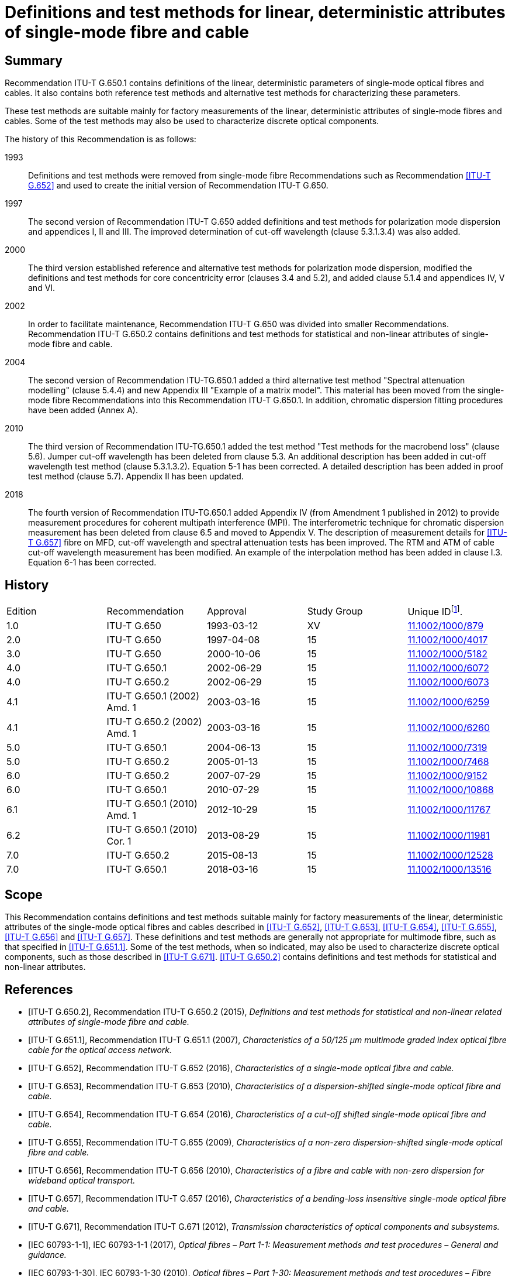 = Definitions and test methods for linear, deterministic attributes of single-mode fibre and cable
:bureau: T
:docnumber: G.650.1
:series: G: Transmission Systems and Media, Digital Systems and Networks
:series1: Transmission media and optical systems characteristics
:series2: Optical fibre cables
:published-date: 2018-03-01
:copyright-year: 2018
:status: in-force
:doctype: recommendation
:keywords: Deterministic attributes, linear attributes, single-mode fibre characterization
:imagesdir: images
:mn-document-class: itu
:mn-output-extensions: xml,html,doc,pdf,rxl
:local-cache-only:
:data-uri-image:
:stem: latexmath


[abstract]
== Summary
Recommendation ITU-T G.650.1 contains definitions of the linear, deterministic parameters of single-mode optical fibres and cables. It also contains both reference test methods and alternative test methods for characterizing these parameters.

These test methods are suitable mainly for factory measurements of the linear, deterministic attributes of single-mode fibres and cables. Some of the test methods may also be used to characterize discrete optical components.

The history of this Recommendation is as follows:

1993:: Definitions and test methods were removed from single-mode fibre Recommendations such as Recommendation <<ITU-T_G.652>> and used to create the initial version of Recommendation ITU-T G.650.
1997:: The second version of Recommendation ITU-T G.650 added definitions and test methods for polarization mode dispersion and appendices I, II and III. The improved determination of cut-off wavelength (clause 5.3.1.3.4) was also added.
2000:: The third version established reference and alternative test methods for polarization mode dispersion, modified the definitions and test methods for core concentricity error (clauses 3.4 and 5.2), and added clause 5.1.4 and appendices IV, V and VI.
2002:: In order to facilitate maintenance, Recommendation ITU-T G.650 was divided into smaller Recommendations. Recommendation ITU-T G.650.2 contains definitions and test methods for statistical and non-linear attributes of single-mode fibre and cable.
2004:: The second version of Recommendation ITU-TG.650.1 added a third alternative test method "Spectral attenuation modelling" (clause 5.4.4) and new Appendix III "Example of a matrix model". This material has been moved from the single-mode fibre Recommendations into this Recommendation ITU-T G.650.1. In addition, chromatic dispersion fitting procedures have been added (Annex A).
2010:: The third version of Recommendation ITU-TG.650.1 added the test method "Test methods for the macrobend loss" (clause 5.6). Jumper cut-off wavelength has been deleted from clause 5.3. An additional description has been added in cut-off wavelength test method (clause 5.3.1.3.2). Equation 5-1 has been corrected. A detailed description has been added in proof test method (clause 5.7). Appendix II has been updated.
2018:: The fourth version of Recommendation ITU-TG.650.1 added Appendix IV (from Amendment 1 published in 2012) to provide measurement procedures for coherent multipath interference (MPI). The interferometric technique for chromatic dispersion measurement has been deleted from clause 6.5 and moved to Appendix V. The description of measurement details for <<ITU-T_G.657>> fibre on MFD, cut-off wavelength and spectral attenuation tests has been improved. The RTM and ATM of cable cut-off wavelength measurement has been modified. An example of the interpolation method has been added in clause I.3. Equation 6-1 has been corrected.



[preface]
== History

[%unnumbered]
|===
^.^| Edition ^.^| Recommendation ^.^| Approval ^.^| Study Group ^.^|
Unique ID{blank}footnote:[To access the Recommendation, type the URL http://handle.itu.int/ in the address field of your web browser, followed by the Recommendation's unique ID. For example, http://handle.itu.int/11.1002/1000/11830-en].

^.^| 1.0 <.<| ITU-T G.650 ^.^| 1993-03-12 ^.^| XV <.<| http://handle.itu.int/11.1002/1000/879[11.1002/1000/879]
^.^| 2.0 <.<| ITU-T G.650 ^.^| 1997-04-08 ^.^| 15 <.<| http://handle.itu.int/11.1002/1000/4017[11.1002/1000/4017]
^.^| 3.0 <.<| ITU-T G.650 ^.^| 2000-10-06 ^.^| 15 <.<| http://handle.itu.int/11.1002/1000/5182[11.1002/1000/5182]
^.^| 4.0 <.<| ITU-T G.650.1 ^.^| 2002-06-29 ^.^| 15 <.<| http://handle.itu.int/11.1002/1000/6072[11.1002/1000/6072]
^.^| 4.0 <.<| ITU-T G.650.2 ^.^| 2002-06-29 ^.^| 15 <.<| http://handle.itu.int/11.1002/1000/6073[11.1002/1000/6073]
^.^| 4.1 <.<| ITU-T G.650.1 (2002) Amd. 1 ^.^| 2003-03-16 ^.^| 15 <.<| http://handle.itu.int/11.1002/1000/6259[11.1002/1000/6259]
^.^| 4.1 <.<| ITU-T G.650.2 (2002) Amd. 1 ^.^| 2003-03-16 ^.^| 15 <.<| http://handle.itu.int/11.1002/1000/6260[11.1002/1000/6260]
^.^| 5.0 <.<| ITU-T G.650.1 ^.^| 2004-06-13 ^.^| 15 <.<| http://handle.itu.int/11.1002/1000/7319[11.1002/1000/7319]
^.^| 5.0 <.<| ITU-T G.650.2 ^.^| 2005-01-13 ^.^| 15 <.<| http://handle.itu.int/11.1002/1000/7468[11.1002/1000/7468]
^.^| 6.0 <.<| ITU-T G.650.2 ^.^| 2007-07-29 ^.^| 15 <.<| http://handle.itu.int/11.1002/1000/9152[11.1002/1000/9152]
^.^| 6.0 <.<| ITU-T G.650.1 ^.^| 2010-07-29 ^.^| 15 <.<| http://handle.itu.int/11.1002/1000/10868[11.1002/1000/10868]
^.^| 6.1 <.<| ITU-T G.650.1 (2010) Amd. 1 ^.^| 2012-10-29 ^.^| 15 <.<| http://handle.itu.int/11.1002/1000/11767[11.1002/1000/11767]
^.^| 6.2 <.<| ITU-T G.650.1 (2010) Cor. 1 ^.^| 2013-08-29 ^.^| 15 <.<| http://handle.itu.int/11.1002/1000/11981[11.1002/1000/11981]
^.^| 7.0 <.<| ITU-T G.650.2 ^.^| 2015-08-13 ^.^| 15 <.<| http://handle.itu.int/11.1002/1000/12528[11.1002/1000/12528]
^.^| 7.0 <.<| ITU-T G.650.1 ^.^| 2018-03-16 ^.^| 15 <.<| http://handle.itu.int/11.1002/1000/13516[11.1002/1000/13516]
|===



[[scope]]
== Scope

This Recommendation contains definitions and test methods suitable mainly for factory measurements of the linear, deterministic attributes of the single-mode optical fibres and cables described in <<ITU-T_G.652>>, <<ITU-T_G.653>>, <<ITU-T_G.654>>, <<ITU-T_G.655>>, <<ITU-T_G.656>> and <<ITU-T_G.657>>. These definitions and test methods are generally not appropriate for multimode fibre, such as that specified in <<ITU-T_G.651.1>>. Some of the test methods, when so indicated, may also be used to characterize discrete optical components, such as those described in <<ITU-T_G.671>>. <<ITU-T_G.650.2>> contains definitions and test methods for statistical and non-linear attributes.

[bibliography]
[[references]]
== References

* [[[ITU-T_G.650.2,ITU-T G.650.2]]], Recommendation ITU-T G.650.2 (2015), _Definitions and test methods for statistical and non-linear related attributes of single-mode fibre and cable._

* [[[ITU-T_G.651.1,ITU-T G.651.1]]], Recommendation ITU-T G.651.1 (2007), _Characteristics of a 50/125 μm multimode graded index optical fibre cable for the optical access network._

* [[[ITU-T_G.652,ITU-T G.652]]], Recommendation ITU-T G.652 (2016), _Characteristics of a single-mode optical fibre and cable._

* [[[ITU-T_G.653,ITU-T G.653]]], Recommendation ITU-T G.653 (2010), _Characteristics of a dispersion-shifted single-mode optical fibre and cable._

* [[[ITU-T_G.654,ITU-T G.654]]], Recommendation ITU-T G.654 (2016), _Characteristics of a cut-off shifted single-mode optical fibre and cable._

* [[[ITU-T_G.655,ITU-T G.655]]], Recommendation ITU-T G.655 (2009), _Characteristics of a non-zero dispersion-shifted single-mode optical fibre and cable._

* [[[ITU-T_G.656,ITU-T G.656]]], Recommendation ITU-T G.656 (2010), _Characteristics of a fibre and cable with non-zero dispersion for wideband optical transport._

* [[[ITU-T_G.657,ITU-T G.657]]], Recommendation ITU-T G.657 (2016), _Characteristics of a bending-loss insensitive single-mode optical fibre and cable._

* [[[ITU-T_G.671,ITU-T G.671]]], Recommendation ITU-T G.671 (2012), _Transmission characteristics of optical components and subsystems._

* [[[IEC_60793-1-1,IEC 60793-1-1]]], IEC 60793-1-1 (2017), _Optical fibres – Part 1-1: Measurement methods and test procedures – General and guidance._

* [[[IEC_60793-1-30,IEC 60793-1-30]]], IEC 60793-1-30 (2010), _Optical fibres – Part 1-30: Measurement methods and test procedures – Fibre proof test._

* [[[IEC_60793-1-42,IEC 60793-1-42]]], IEC 60793-1-42 (2013), _Optical fibres – Part 1-42: Measurement methods and test procedures – Chromatic dispersion. (Annex C, Differential phase shift test method.)_

* [[[IEC_60793-1-44,IEC 60793-1-44]]], IEC 60793-1-44 (2011), _Optical fibres – Part 1-44: Measurement methods and test procedures – Cut-off wavelength._

* [[[IEC_60793-1-45,IEC 60793-1-45]]], IEC 60793-1-45 (2017), _Optical fibres – Part 1-45: Measurement methods and test procedures – Mode field diameter._

* [[[IEC_60793-1-46,IEC 60793-1-46]]], IEC 60793-1-46 (2001), _Optical fibres – Part 1-46: Measurement methods and test procedures – Monitoring of changes in optical transmittance._

* [[[IEC_60793-1-47,IEC 60793-1-47]]], IEC 60793-1-47 (2017), _Optical fibres – Part 1-47: Measurement methods and test procedures – Macrobending loss._

* [[[IEC_61745,IEC 61745]]], IEC 61745 (2017), _End-face image analysis procedure for the calibration of optical fibre geometry test sets._

* [[[IEC_61746-1,IEC 61746-1]]], IEC 61746-1 (2009), _Calibration of optical time-domain reflectometers (OTDR) – Part 1: OTDR for single mode fibres._

[[definitions]]
== Definitions

This Recommendation defines the following terms:

[[general_definitions]]
=== General definitions

[[term_atm]]
==== alternative test method (ATM)

A test method in which a given characteristic of a specified class of optical fibres or optical fibre cables is measured in a manner consistent with the definition of this characteristic and gives results which are reproducible and relatable to the reference test method and to practical use.

[[term_cladding_mode_stripper]]
==== cladding mode stripper

A device that encourages the conversion of cladding modes to radiation modes.

[[term_mode_filter]]
==== mode filter

A device designed to accept or reject a certain mode or modes.

[[term_rtm]]
==== reference test method (RTM)

A test method in which a characteristic of a specified class of optical fibres or optical fibre cables is measured strictly according to the definition of this characteristic and which gives results which are accurate, reproducible and relatable to practical use.

[[term_refractive_index_profile]]
==== refractive index profile

The refractive index along a diameter of the fibre.

[[mechanical_characteristics]]
=== Mechanical characteristics

[[term_proof_test_level]]
==== proof test level

The proof test level is the specified value of tensile stress or strain to which a full length of fibre is subjected for a specified short time period. This isusually done sequentially along the fibre length.

[[term_stress_corrosion_parameter]]
==== stress corrosion parameter

The stress corrosion (susceptibility) parameter _n_ is a dimensionless coefficient empirically related to the dependence of crack growth on applied stress. It depends upon the ambient temperature, humidity and other environmental conditions.

Both a static and a dynamic value for this parameter can be given.

The static value _n~s~_ is the negative of the slope of a static fatigue log-log plot of failure time versus applied stress.

The dynamic value is _n~d~_  where 1/(_n~d~_ + 1) is the slope of a dynamic fatigue log-log plot of failure stress versus applied stress rate.

NOTE: _n_ need not be an integer.

[[glass_geometry_characteristics]]
=== Glass geometry characteristics

[[term_cladding]]
==== cladding

The outermost region of glass in the fibre cross section.

[[term_cladding_centre]]
==== cladding centre

The centre of a circle which best fits the cladding boundary.

NOTE: The method of bestfitting has to be specified.

[[term_cladding_diameter]]
==== cladding diameter

The diameter of the circle defining the cladding centre.

[[term_cladding_diameter_deviation]]
==== cladding diameter deviation

The difference between the actual and the nominal values of the cladding diameter.

[[term_cladding_non_circularity]]
==== cladding non-circularity

The difference between the diameters of the two circles defined by the cladding tolerance field, divided by the cladding diameter.

[[term_cladding_tolerance_field]]
==== cladding tolerance field

For a cross section of an optical fibre, it is the region between the circle circumscribing the outer limit of the cladding, and the largest circle, concentric with the first one, that fits into the outer limit of the cladding. Both circles shall have the same centre as the cladding.

[[term_core_centre]]
==== core centre

The core centre is the centre of a circle which best fits the points at a constant level in the near-field intensity pattern emitted from the central region of the fibre, using wavelengths above and/or below the fibre's cut-off wavelength.

NOTE: The above constant level shall be chosen between 5% and 50% of maximum near-field intensity.

[[note_core_centre]]
NOTE: Usually, the core centre represents a good approximation of the mode field centre.

[[term_core_concentricity_error]]
==== core concentricity error

The distance between the core centre and the cladding centre.

[[optical_characteristics]]
=== Optical characteristics

[[mode_field_definitions]]
==== mode field definitions

[[term_mode_field]]
===== mode field

The mode field is the single-mode field distribution of the LP~01~
 mode giving rise to a spatial intensity distribution in the fibre.

[[term_mode_field_centre]]
===== mode field centre

The mode field centre is the position of the centroid of the spatial intensity distribution in the fibre.

NOTE: The centroid is located at _r~c~_ and is the normalized intensity-weighted integral of the position vector _r_.

[[eq-3-1]]
[stem]
++++
r_c =
(int{:int_(Area){:rI( r )dA:}:})/
(int{:int_(Area){:I( r )dA:}:})
++++

NOTE: The correspondence between the position of the centroid, as defined, and the position of the maximum of the spatial intensity distribution requires further study.

[[term_mode_field_concentricity_error]]
===== mode field concentricity error

The distance between the mode field centre and the cladding centre.

[[term_mode_field_diameter]]
===== mode field diameter

The mode field diameter (MFD) asciimath:[2w] represents a measure of the transverse extent of the electromagnetic field intensity of the mode in a fibre cross section, and it is defined from the far-field intensity distribution F^2^(θ), θ being the far-field angle, through the following equation:

[[eq3-2]]
[stem]
++++
2w = lambda/pi
[ (2 int_0^(pi/2)
{:F^2(theta) sin theta cos theta d theta:}) /
(int_0^(pi/2)
{:F^2(theta)sin^3 theta cos theta d theta:}}]^(1/2)
++++

[[term_mode_field_non_circularity]]
===== mode field non-circularity

Since it is not normally necessary to measure mode field non-circularity for acceptance purposes, a definition of mode field non-circularity is not necessary in this context.

[[chromatic_dispersion_definitions]]
==== chromatic dispersion definitions

[[term_chromatic_dispersion]]
===== chromatic dispersion

The spreading of alight pulse in an optical fibre caused by the different group velocities of the different wavelengths composing the source spectrum.

[[term_chromatic_dispersion_coefficient]]
===== chromatic dispersion coefficient

Change of the group delay of a light pulse for a unit fibre length caused by a unit wavelength change. Thus, the chromatic dispersion coefficient is D(λ)= dτ/dλ. It is usually expressed in ps/(nm × km).

[[term_chromatic_dispersion_slope]]
===== chromatic dispersion slope

The slope of the chromatic dispersion coefficient versus wavelength curve. The dispersion slope is defined as S(λ) = dD/dλ.

[[term_group_delay]]
===== group delay

The time required for a light pulse to travel a unit length of fibre. The group delay as a function of wavelength is denoted by τ(λ). It is usually expressed in ps/km.

[[term_longitudinal_uniformity_of_chromatic_dispersion]]
===== longitudinal uniformity of chromatic dispersion

Change in the chromatic dispersion coefficient over the length of an optical fibre or cable.

[[term_zero_dispersion_slope]]
===== zero-dispersion slope

The chromatic dispersion slope at the zero-dispersion wavelength.

[[term_zero_dispersion_wavelength]]
===== zero-dispersion wavelength

The wavelength at which the chromatic dispersion vanishes.

[[term_cut_off_wavelength]]
==== cut-off wavelength

Theoretical cut-off wavelength is the shortest wavelength at which a single mode can propagate in a single-mode fibre. This parameter can be computed from the refractive index profile of the fibre. At wavelengths below the theoretical cut-off wavelength several modes propagate and the fibre is no longer single-mode but multimode.

In optical fibres, the change from multimode to single-mode behaviour does not occur at an isolated wavelength, but rather smoothly over a range of wavelengths. Consequently, for determining fibre performance in a telecommunication network, theoretical cut-off wavelength is less useful than the actual threshold wavelength for single-mode performance when the fibre is in operation. Thus, a more effective parameter called cut-off wavelength shall be introduced for single-mode fibre specifications as defined in the following:

Cut-off wavelength is defined as the wavelength greater than which the ratio between the total power, including launched higher order modes, and the fundamental mode power has decreased to less than 0.1 dB. According to this definition, the second order (LP~11~) mode undergoes 19.3 dB more attenuation than the fundamental (LP~01~) mode when the modes are equally excited.

Because cut-off wavelength depends on the length and bends of the fibre, as well as its strain condition, the resulting value of cut-off wavelength depends on whether the measured fibre is configured in a deployed cabled condition, or whether the fibre is short and uncabled. Consequently, there are two types of cut-off wavelength defined: cable cut-off wavelength and fibre cut-off wavelength.

*cable cut-off wavelength λ~cc~* -- Cable cut-off wavelength is measured prior to installation on a substantially straight 22 m cable length prepared by exposing 1m of primary-coated fibre at either end, the exposed ends each incorporating a 40 mm radius loop. Alternatively, this parameter may be measured on 22 m of primary-coated uncabled fibre loosely constrained in loops > 140 mm radius, incorporating a 40 mm radius loop at either end.

*fibre cut-off wavelength λ~c~* – Fibre cut-off wavelength is measured on a short length of uncabled, primary-coated fibre.

To avoid modal noise and dispersion penalties, the cut-off wavelength λ~cc~ of the shortest cable length (including repair lengths when present) should be less than the lowest anticipated system wavelength, λ~s~:

[[ineq3-3]]
[stem%inequality]
++++
lambda_(c c)
< lambda_s
++++


This ensures that each individual cable section is sufficiently single mode. Any joint that is not perfect will create some higher order (LP~11~) mode power, and single-mode fibres typically support this mode for a short distance (of the order of metres, depending on the deployment conditions). A minimum distance must therefore be specified between joints in order to give the fibre sufficient distance to attenuate the LP~11~ mode before it reaches the next joint. If  <<ineq3-3>> is satisfied in the shortest cable section, it will be automatically satisfied in all longer cable sections, and single-mode system operation will occur regardless of the elementary section length.

Fibre cut-off wavelength and mode field diameter can be combined to estimate a fibre's bend sensitivity. High fibre cut-off and a small mode field diameter result in a more bend-resistant fibre. This explains why it is often desirable to specify higher values of cut-off wavelength λ~c~, even if the upper limit of this parameter exceeds the operating wavelength. All practical installation techniques and cable designs will ensure a cable cut-off wavelength below the operating wavelength.

Since specification of cable cut-off wavelength, λ~cc~, is a more direct way of ensuring single-mode cable operation, specifying this is preferred to specifying fibre cut-off wavelength, λ~c~. However, when circumstances do not readily permit the specification of λ~cc~ (e.g., in single-fibre cable such as pigtails, jumpers or cables to be deployed in a significantly different manner than in the λ~cc~ RTM), then specifying an upper limit for λ~c~ is appropriate. This option is addressed in <<ITU-T_G.652>>, <<ITU-T_G.653>>, <<ITU-T_G.654>>, <<ITU-T_G.655>>, <<ITU-T_G.656>> and <<ITU-T_G.657>>.

NOTE: The single-mode operability of a short (typically less than 10 m) optical fibre can be additionally investigated by evaluating the multipath interference (MPI). General information on MPI is provided in <<b-ITU-T_G.Sup.47, clause 6.1>> and coherent MPI test methods are described in <<appendixIV>> of this Recommendation.

[[term_attenuation]]
==== attenuation

The attenuation _A_(λ) at wavelength λ between two cross sections 1 and 2 separated by distance _L_ of a fibre is defined as:

[[eq3-4]]
[stem]
++++
A(lambda)=10 log
{:((P_1(lambda))/(P_2(lambda))):}(dB)
++++

where P~1~(λ) is the optical power traversing cross section 1, and P~2~(λ) is the optical power traversing cross section 2 at the wavelength λ.

For a uniform fibre, it is possible to define an attenuation per unit length or an attenuation coefficient, which is independent of the length of the fibre:

[[eq3-5]]
[stem]
++++
a(lambda)=
(A(lambda))/L (text(dB/unit length)))
++++

[[term_macrobending_loss]]
==== macrobending loss

The macrobending loss is the loss values under different bend radii, number of coils and wavelengths to evaluate the macrobending performance of optical fibres. The results are reported in dB as:

[[eq3-6]]
[stem]
++++
Loss(dB) = 10 log_(10)
{:( (P_{str})/(P_(bend))):}
++++

where P~str~ is the power measured without the bend and P~bend~ is the power measured with the bend present.

[[other_definitions]]
=== Others

[[term_primary_coating]]
==== primary coating

The one or more layers of protective coating material applied to the fibre cladding during or after the drawing process to preserve the integrity of the cladding surface and to give a minimum amount of required protection (e.g., a 250 μm protective coating).

[[term_secondary_coating]]
==== secondary coating

The one or more layers of coating material applied over one or more primary-coated fibres in order to give additional required protection or to arrange fibres together in a particular structure (e.g., a 900 μm "buffer" coating, "tight jacket", or a ribbon coating).

[[abbreviations_acronyms]]
== Abbreviations and acronyms

This Recommendation uses the following abbreviations:

ATM:: Alternative Test Method

CCD:: Charge Coupled Device

DGD:: Differential Group Delay

DWDM:: Dense Wavelength Division Multiplexing

ECL:: External Cavity Laser

EELED:: Edge Emitting Light Emitting Diode

FS:: Fibre Stretching

FSR:: Free Spectral Range

FWHM:: Full Width at Half Maximum

HOM:: High-Order Mode

LD:: Laser Diode

LED:: Light Emitting Diode

MFCE:: Mode Field Concentricity Error

MFD:: Mode Field Diameter

MPI:: Multipath Interference

NA:: Numerical Apertures

Nd YAG:: Neodymium-doped Yttrium Aluminium Garnet

NFP:: Near-Field Pattern

OSA:: Optical Spectrum Analyser

OTDR:: Optical Time Domain Reflectometer

PM:: Power Meter

RIN:: Relative Intensity Noise

RTM:: Reference Test Method

TBD:: To Be Determined

TEM:: Transverse Electromagnetic Mode

WDM:: Wavelength Division Multiplexing

WTL:: Wavelength Tunable Laser

[[conventions]]
== Conventions

Unless otherwise specified, use standard range of atmospheric conditions as per <<IEC_60793-1-1>>.

[[test_methods]]
== Test methods

Both reference test method (RTM) and alternative test methods (ATMs) are usually given here for each parameter, and it is the intention that both the RTM and the ATM(s) may be suitable for normal product acceptance purposes. However, when using an ATM, should any discrepancy arise, it is recommended that the RTM be employed as the technique for providing the definitive measurement results.

NOTE: The apparatus and procedure given cover only the essential basic features of the test methods. It is assumed that the detailed instrumentation will incorporate all necessary measures to ensure stability, noise elimination, signal-to-noise ratio, etc.

[[test_methods_for_the_mode_field_diameter]]
=== Test methods for the mode field diameter

[[mode_field_diameter_reference_test_method]]
==== Reference test method: The far-field scan

[[far_field_scan_general]]
===== General

The mode field diameter is determined from the far-field intensity distribution F^2^(θ), according to the definition given in <<term_mode_field_diameter>>. The integration limits are shown to be 0 and π/2, but it is understood that this notation implies the truncation of the integrals in the limit of increasing argument. While the maximum physical value of the argument θ is π/2, the integrands rapidly approach zero before this value is reached. The relative error in the determination of the mode field diameter, introduced by this truncation, is discussed in <<far_field_scan_apparatus>>.

[[far_field_scan_test_apparatus]]
=====  Test apparatus

A schematic diagram of the test apparatus is shown in <<fig1>>.

[[fig1]]
.Typical arrangement of the far-field scan set-up
image::G.650.1-201803/image01.png[]


[[far_field_scan_light_source]]
[level=6]
===== Light source

The light source shall be stable in position, intensity and wavelength over a time period sufficiently long to complete the measurement procedure. The spectral characteristics of the source should be chosen to preclude multimode operation. The FWHM spectral width shall be no greater than 10 nm.

[[far_field_scan_modulation]]
[level=6]
===== Modulation

It is customary to modulate the light source in order to improve the signal/noise ratio at the receiver. If such a procedure is adopted, the detector should be linked to a signal processing system synchronous with the source modulation frequency. The detecting system should have substantially linear sensitivity characteristics.

[[far_field_scan_launching_conditions]]
[level=6]
===== Launching conditions

The launching conditions used must be sufficient to excite the fundamental (LP~01~) mode. For example, suitable launching techniques could be:

. jointing with a fibre;

. launching with a suitable system of optics.

Care should be taken that higher order modes do not propagate. For this purpose, it may be necessary to introduce a loop of suitable radius or another mode filter in order to remove higher order modes. For example, a one-turn bend with a radius of 30 mm on the fibre is generally sufficient for most ITU-T G.65x fibres. For some <<ITU-T_G.657>> fibres, smaller radius, multiple bends or longer sample lengths can be applied to remove high-order propagating modes.

[[far_field_scan_cladding_mode_stripper]]
[level=6]
===== Cladding mode stripper

Precautions shall be taken to prevent the propagation and detection of cladding modes.

[[far_field_scan_specimen]]
[level=6]
===== Specimen

The specimen shall be a short length of the optical fibre to be measured. Primary fibre coating shall be removed from the section of the fibre inserted in the mode stripper, if used. The fibre ends shall be clean, smooth and perpendicular to the fibre axes. It is recommended that the end faces be flat and perpendicular to the fibre axes to within 1°.

[[far_field_scan_apparatus]]
[level=6]
===== Scan apparatus

A mechanism to scan the far-field intensity distribution shall be used (for example, a scanning photodetector with pinhole aperture or a scanning pig-tailed photodetector). The detector should be at least 10 mm from the fibre end, and the detector's active area should not subtend too large an angle in the far field. This can be assured by placing the detector at a distance from the fibre end greater than 40 _wb_/λ, where asciimath:[2w] is the expected mode field diameter of the fibre to be measured and _b_ is the diameter of the active area of the detector.

The minimum dynamic range of the measurement should be 50 dB. This corresponds to a maximum scan half-angle of 20° and 25°, or greater, for fibres covered by <<ITU-T_G.652>> and <<ITU-T_G.653>>, respectively.

NOTE: Reducing such dynamic range (or maximum scan half-angle) requirements may introduce errors. For example, restricting those values to 30 dB and 12.5° for <<ITU-T_G.652>> fibres, and to 40 dB and 20° for <<ITU-T_G.653>> fibres, may result in a relative error, in the determination of the MFD, greater than 1%.

NOTE: For <<ITU-T_G.654>> fibres, the same considerations as for <<ITU-T_G.652>> fibres apply.

[[far_field_scan_detector]]
[level=6]
===== Detector

A suitable detector shall be used. The detector must have linear sensitivity characteristics.

[[far_field_scan_amplifier]]
[level=6]
===== Amplifier

An amplifier should be employed in order to increase the signal level.

[[far_field_scan_data_acquisition]]
[level=6]
===== Data acquisition

The measured signal level shall be recorded and suitably processed.

[[far_field_scan_measurement_procedure]]
===== Measurement procedure

The launch end of the fibre shall be aligned with the launch beam, and the output end of the fibre shall be aligned to the appropriate output device.

The following procedure shall be followed: by scanning the detector in fixed steps no greater than 0.5°, the far-field intensity distribution, F^2^(θ), is measured, and the mode field diameter is calculated from <<eq3-2>>.

[[far_field_scan_presentation_of_the_results]]
===== Presentation of the results

The following details shall be presented:

. test set-up arrangement, dynamic range of the measurement system, processing algorithms, and a description of the scanning device used (including the scan angle);

. launching conditions;

. wavelength and spectral line-width FWHM of the source;

. fibre identification and length;

. type of claddingmode stripper;

. description of high-order modes filter;

. type and dimensions of the detector;

. temperature of the sample and environmental conditions (when necessary);

. indication of the accuracy and repeatability;

. mode field diameter.

[[mode_field_diameter_first_alternative_test_method]]
==== First alternative test method: The variable aperture technique

[[mode_field_diameter_first_alternative_general]]
===== General

The mode field diameter is determined from the complementary aperture transmission function a(_x_), (_x_ = D·tan θ being the aperture radius, and D the distance between the aperture and the fibre):

[[eq-6-1]]
[stem]
++++
2w = (lambda text(/) pi D)
[ int_0^(oo){:a(x) (x)/((x^2+D^2)^2)dx:}]^(-1/2)
++++


The mathematical equivalence of <<eq3-2>> and <<eq-6-1>> is valid in the approximation of small angles θ. Under this approximation, <<eq-6-1>> can be derived from <<eq3-2>> by integration.

[[mode_field_diameter_first_alternative_test_apparatus]]
===== Test apparatus

[[mode_field_diameter_first_alternative_light_source]]
[level=6]
===== Light source (as in <<far_field_scan_light_source>>)

[[mode_field_diameter_first_alternative_modulation]]
[level=6]
===== Modulation (as in <<far_field_scan_modulation>>)

[[mode_field_diameter_first_alternative_launching_conditions]]
[level=6]
===== Launching conditions (as in <<far_field_scan_launching_conditions>>)

[[mode_field_diameter_first_alternative_cladding_mode_stripper]]
[level=6]
===== Cladding mode stripper (as in <<far_field_scan_cladding_mode_stripper>>)

[[mode_field_diameter_first_alternative_specimen]]
[level=6]
===== Specimen (as in <<far_field_scan_specimen>>)

[[mode_field_diameter_first_alternative_aperture_apparatus]]
[level=6]
===== Aperture apparatus

A mechanism containing at least twelve apertures spanning the half-angle range of numerical apertures from 0.02 to 0.25 (0.4 for fibres covered by <<ITU-T_G.653>>) should be used. Light transmitted by the aperture is collected and focused onto the detector.

NOTE: The numerical apertures (NA) of the collecting optics must be large enough not to affect the measurement results.

[[mode_field_diameter_first_alternative_detector]]
[level=6]
===== Detector (as in <<far_field_scan_detector>>)

[[mode_field_diameter_first_alternative_amplifier]]
[level=6]
===== Amplifier (as in <<far_field_scan_amplifier>>)

[[mode_field_diameter_first_alternative_data_acquisition]]
[level=6]
===== Data acquisition (as in <<far_field_scan_data_acquisition>>)

[[mode_field_diameter_first_alternative_measurement_procedure]]
===== Measurement procedure

The launch end of the fibre shall be aligned with the launch beam, and the output end of the fibre shall be aligned to the appropriate output device.

The following procedure shall be followed: the power transmitted by each aperture, P(_x_), is measured, and the complementary aperture transmission function, a(_x_), is found as:

[[eq-6-2]]
[stem]
++++
a(x)=1-
(P(x))/(P_(max))
++++

where _P_~max~ is the power transmitted by the largest aperture and _x_ is the aperture radius. The mode field diameter is computed from <<eq-6-1>>.

[[mode_field_diameter_first_alternative_presentation_of_the_results]]
===== Presentation of the results

The following details shall be presented:

. test set-up arrangement, dynamic range of the measurement system, processing algorithms, and a description of the aperture assembly used (including the NA);

. launching conditions;

. wavelength and spectral line-width FWHM of the source;

. fibre identification and length;

. type of cladding mode stripper;

. description of high-order modes filter;

. type and dimensions of the detector;

. temperature of the sample and environmental conditions (when necessary);

. indication of the accuracy and repeatability;

. mode field diameter.

[[mode_field_diameter_second_alternative_test_method]]
==== Second alternative test method: The near-field scan

[[mode_field_diameter_second_alternative_general]]
===== General

The mode field diameter is determined from the near-field intensity distribution asciimath:[f^2(r)] (r being the radial coordinate):

[[eq-6-3]]
[stem]
++++
2w=2 [ 2 (int_0^(oo){:rf^2 ( r )dr:})/(int_0^(oo){:r
[ (df( r ))/(dr)]^2dr:})]^(1/2)
++++

The mathematical equivalence of equations <<eq3-2>> and <<eq-6-3>> is valid in the approximation of small angles θ. Under this approximation, the near-field asciimath:[f(r)] and the far-field F(θ) form a Hankel pair. By means of the Hankel transform, it is possible to pass from <<eq3-2>> to <<eq-6-3>> and vice versa.

[[mode_field_diameter_second_alternative_test_apparatus]]
===== Test apparatus

[[mode_field_diameter_second_alternative_light_source]]
[level=6]
===== Light source (as in <<far_field_scan_light_source>>)

[[mode_field_diameter_second_alternative_modulation]]
[level=6]
===== Modulation (as in <<far_field_scan_modulation>>)

[[mode_field_diameter_second_alternative_launching_conditions]]
[level=6]
===== Launching conditions (as in <<far_field_scan_launching_conditions>>)

[[mode_field_diameter_second_alternative_cladding_mode_stripper]]
[level=6]
===== Cladding mode stripper (as in <<far_field_scan_cladding_mode_stripper>>)

[[mode_field_diameter_second_alternative_specimen]]
[level=6]
===== Specimen (as in <<far_field_scan_specimen>>)

[[mode_field_diameter_second_alternative_scan_apparatus]]
[level=6]
===== Scan apparatus

Magnifying optics (e.g., a microscope objective) shall be employed to enlarge and focus an image of the fibre near field onto the plane of a scanning detector (for example, a scanning photodetector with a pinhole aperture or a scanning pig-tailed photodetector). The numerical aperture and magnification shall be selected to be compatible with the desired spatial resolution. For calibration, the magnification of the optics should have been measured by scanning the length of a specimen whose dimensions are independently known with sufficient accuracy.

[[mode_field_diameter_second_alternative_detector]]
[level=6]
===== Detector (as in <<far_field_scan_detector>>)

[[mode_field_diameter_second_alternative_amplifier]]
[level=6]
===== Amplifier (as in <<far_field_scan_amplifier>>)

[[mode_field_diameter_second_alternative_data_acquisition]]
[level=6]
===== Data acquisition (as in <<far_field_scan_data_acquisition>>)

[[mode_field_diameter_second_alternative_measurement_procedure]]
===== Measurement procedure

The launch end of the fibre shall be aligned with the launch beam, and the output end of the fibre shall be aligned to the appropriate output device.

The following procedure shall be followed: the near field of the fibre is enlarged by the magnifying optics and focused onto the plane of the detector. The focusing shall be performed with maximum accuracy in order to reduce dimensional errors due to the scanning of a defocused image. The near-field intensity distribution, asciimath:[f^2(r)], is scanned and the mode field diameter is calculated from <<eq-6-3>>. Alternatively, the near-field intensity distribution asciimath:[f^2(r)] may be transformed into the far-field domain using a Hankel transform and the resulting transformed far-field F^2^(θ) may be used to compute the mode field diameter from <<eq3-2>>.

NOTE: Discriminate between the radial coordinate r in the fibre end face and the radial coordinate Mr of the scanning detector in the image plane, where M is the magnification.

[[mode_field_diameter_second_alternative_presentation_of_the_results]]
===== Presentation of the results

The following details shall be presented:

. test set-up arrangement, dynamic range of the measurement system, processing algorithms, and a description of the imaging and scanning devices used;

. launching conditions;

. wavelength and spectral line-width FWHM of the source;

. fibre identification and length;

. type of cladding mode stripper;

. description of high-order modes filter;

. magnification of the apparatus;

. type and dimensions of the detector;

. temperature of the sample and environmental conditions (when necessary);

. indication of the accuracy and repeatability;

. mode field diameter.

[[mode_field_diameter_third_alternative_test_method]]
==== Third alternative test method: Bidirectional backscatter difference

[[mode_field_diameter_third_alternative_general]]
===== General

The mode field diameter is determined from the difference in bidirectional backscatter across a splice with a dead-zone fibre with a known mode field diameter:

[[eq-6-4]]
[stem]
++++
w_s = w_d
10^((g(L_d-L_g)+f)/20)
++++

where:

_w~d~_:: is the mode field diameter of the dead-zone fibre

_w~s~_:: is the mode field diameter of the specimen fibre

_L~d~_:: is the change in backscatter (dB) across the splice when measuring from the dead-zone fibre

_L~s~_:: is the change in backscatter (dB) across the splice when measuring from the specimen fibre

_g_:: is a wavelength and fibre design dependent adjustment factor

_f_:: is a wavelength and fibre design dependent adjustment factor


[[mode_field_diameter_third_alternative_test_apparatus]]
===== Test apparatus

These are as in <<attenuation_first_alternative_test_apparatus>>, with the following additional requirements:

<<fig2>> shows a schematic diagram of an apparatus that uses an optical switch. The use of such apparatus is optional.

[[fig2]]
.Optional apparatus for bidirectional backscatter
image::G.650.1-201803/image02.png[]


The optical time domain reflectometer source wavelength shall be known to be within 2 nm. A shift of 2 nm will introduce error of about 0.02 μm for measurements at 1310 nm to 1550 nm.

A dead-zone fibre shall be long enough to prevent the dead-zone region from including the splice or butt-joint with the specimen fibre. The MFD of the dead-zone fibre shall be measured for each wavelength for which measurements are needed with either the RTM or the first or second alternative methods. The dead-zone fibre is typically the same design as the fibre under test.

The splice or butt-joint shall be sufficiently stable over the time the measurement is completed so that the results are not affected. Index matching fluid is recommended when a butt-joint is used in order to minimize reflections.

[[mode_field_diameter_third_alternative_measurement_procedure]]
===== Measurement procedure

This procedure is in two parts: The first is the procedure for a given fibre and wavelength once the adjustment factors, _g_ and _f_ are known. The second is the procedure for qualifying a given fibre type and design at a given wavelength. The qualification procedure includes the accurate calculation of the adjustment factors, _g_ and _f_, that allow correction for OTDR wavelength off nominal. Where _g_ and _f_ are unknown and accurate determination is impractical, nominal values of 1 and 0, respectively, may be assumed.

[[mode_field_diameter_third_alternative_measurement_of_a_fibre_at_a_given_wavelength]]
[level=6]
===== Measurement of a fibre at a given wavelength

. Align the fibre so that light is launched from the dead-zone fibre A into the specimen fibre. (From the OTDR across splice A into the specimen fibre as shown in <<fig2>>).

. Measure the change in backscatter across the splice (splice A as shown in <<fig2>>), avoiding any reflection, and record the value as _L~d~_.

. Align the fibre so that light is launched from the specimen fibre into the dead-zone fibre A. (From the OTDR, across splice B into the specimen fibre, then across splice A in <<fig2>>).

. Measure the change in backscatter across the splice (splice A as shown in <<fig2>>), avoiding any reflection, and record the value as _L~s~_.

. Calculate the mode field diameter according to <<eq-6-4>>.

[[mode_field_diameter_third_alternative_qualification_for_a_fibre_type]]
[level=6]
===== Qualification for a fibre type, design and wavelength

. Select a sample of fibres of the type and design to be measured, for which the mode field diameter, w~s~, has been measured at the desired wavelength using either the reference test method or the first or second alternative methods, so that the range of mode field diameter values for the fibre type and design are represented in the sample.

. Complete procedures a) to d) of <<mode_field_diameter_third_alternative_measurement_of_a_fibre_at_a_given_wavelength>> to determine the changes in backscatter across the splice _L~d~_ and _L~s~_.

. Compute asciimath:[20 log_(10) (w_s // w_d)] for each fibre and perform a linear regression of it versus asciimath:[(L_d - L_s)] to determine _g_ (slope) and _f_ (intercept).

. Select a second sample of fibres, independent from the first set to determine _g_ and _f_, for which the mode field diameter has also been measured at the desired wavelength using either the reference test method or the first or second alternative methods.

. Complete the procedure in <<mode_field_diameter_third_alternative_measurement_of_a_fibre_at_a_given_wavelength>>, using the values of _g_ and _f_ determined in c) to determine the mode field diameter, _w~s~_. Find the difference to the value measured with the reference test method or the first or second alternative methods.

. Calculate the average difference (bias), and the standard deviation of differences (_σ~d~_) to determine if equivalence has been demonstrated.

. An acceptable measure of equivalence may be obtained by calculating the equivalence level, B, where B = |bias| + 2 _σ~d~_/sqrt(n), with n being the sample size. A typical upper limit on B is 0.1 μm.

. If B exceeds the upper limit, adjustments to the procedure such as improving the splice or butt-joint are recommended.

[[mode_field_diameter_third_alternative_presentation_of_results]]
===== Presentation of results

For each fibre measured the following details shall be presented:

. nominal wavelength;

. mode field diameter value;

. fibre identification.

Information to be available:

. description of the apparatus;

. qualification data for each fibre type, design and wavelength;

. indication of accuracy and repeatability.

[[test_methods_for_the_cladding_diameter]]
=== Test methods for the cladding diameter, core concentricity error and cladding non-circularity

[[cladding_diameter_reference_test_method]]
==== Reference test method: The near-field image technique

[[cladding_diameter_reference_general]]
===== General

The glass geometry parameters are determined from the near-field intensity distribution, according to the definitions given in <<term_cladding_diameter>>, <<term_cladding_non_circularity>> and <<term_core_concentricity_error>>.

[[cladding_diameter_reference_test_apparatus]]
===== Test apparatus

[[fig3]]
.A scheme for the test apparatus
image::G.650.1-201803/image03.png[]


[[cladding_diameter_reference_light_sources]]
[level=6]
===== Light sources

A light source, L1, for illuminating the core shall be chosen, adjustable in intensity and stable in position, over a period of time which is sufficiently long to complete the measurement procedure. Wavelengths above and/or below the fibre's cut-off wavelength may be used. A second light source, L2, with similar characteristics, shall be used to illuminate the cladding.

[[cladding_diameter_reference_launching_conditions]]
[level=6]
===== Launching conditions

The launch optics shall be arranged so that the light source uniformly overfills the fibre angularly and spatially. At the output end, the cladding shall be illuminated uniformly.

NOTE: The launching conditions from source L1 shall be such so as to determine a circularly symmetric spatial field distribution at the output of the fibre.

[[cladding_diameter_reference_cladding_mode_stripper]]
[level=6]
===== Cladding mode stripper

Cladding mode light shall be stripped from the specimen near the input end. When the fibre under test has a primary coating with a refractive index higher than that of the glass, this coating acts as a cladding mode stripper.

[[cladding_diameter_reference_specimen]]
[level=6]
===== Specimen

The specimen shall be a short length of the optical fibre to be measured. The fibre ends shall be clean, smooth and perpendicular to the fibre axis.

[[cladding_diameter_reference_magnifying_optics]]
[level=6]
===== Magnifying optics

The magnifying optics shall consist of an optical system (e.g., a microscope objective) which magnifies the specimen output near field, focusing it onto the plane of the detector. The numerical aperture and hence the resolving power of the optics shall be compatible with the measuring accuracy required, and not lower than 0.3. The magnification shall be selected to be compatible with the desired resolution, and shall be recorded.

[[cladding_diameter_reference_detector]]
[level=6]
===== Detector

CCD video cameras, scanning vidicons, or other pattern/intensity recognition devices shall be used to detect the magnified output near-field image and transmit it to a video monitor. The video digitizer performs the digitization of the image for further computer analysis. The video system shall be sufficiently linear so that, after calibration, the measurement uncertainty is not greater than required.

[[cladding_diameter_reference_video_image_monitor]]
[level=6]
===== Video image monitor

A video image monitor shall be used to display the detected image. The screen on the monitor typically shows a pattern, such as cross-hairs, to assist the operator in centring the image of the specimen. Computer-controlled alignment and/or focusing may be used.

[[cladding_diameter_reference_data_system]]
[level=6]
===== Data system

The measurement, data acquisitions and calculations are performed using a computer. A printer provides a hard copy of the information and measurement results.

[[cladding_diameter_reference_measurement_procedure]]
===== Measurement procedure

[[cladding_diameter_reference_calibration]]
[level=6]
===== Calibration

Calibration shall be according to the procedures given in <<IEC_61745>>.

[[cladding_diameter_reference_measurement]]
[level=6]
===== Measurement

The prepared specimen shall be aligned at the input end to achieve the launch condition specified. The near-field image of the output end shall be focused and centred in the monitor. The intensity of the core image illumination at the input end and the intensity of the cladding image illumination at the output end shall be adjusted according to an established, internal standard for the particular test equipment.

The digitized video image of the output face shall be recorded and the points representing both the cladding image edge and the core image edge shall be determined and recorded in edge tables. The decision levels of the boundaries in the near-field image are the following:

Core image boundary: This level shall be chosen from 5% to 50% of the maximum near-field intensity.

Cladding image boundary: Different methods for determining the cladding boundary can be used, depending on the illumination method. The method used in practice shall be the same as that used in calibration.

[[cladding_diameter_reference_calculations]]
[level=6]
===== Calculations

The raw data of the core and cladding edge are fitted to smooth, mathematically closed forms to determine best estimates of the actual edges. These smooth mathematically closed forms are then fitted to a circle in order to determine the geometrical characteristics, including the first order deviations from the ideal circular shape of each respective edge boundary. These values and the mathematical edge representation are used to determine the parameters as follows:

* X~co~, Y~co~ (μm) fitted core centre;

* R~cl~ (μm) fitted cladding radius;

* X~cl~, Y~cl~ (μm) fitted cladding centre;

* R~mincl~ (μm) minimum distance of the cladding edge to centre;

* R~maxcl~ (μm) maximum distance of the cladding edge to centre;

* cladding diameter (μm) = 2R~cl~;

* cladding non-circularity (%) = 100(R~maxcl~ – R~mincl~)/R~cl~;

* core concentricity error (μm) =
[(X~cl~ – X~co~) ^2^ + (Y~cl~ – Y~co~) ^2^] ^1/2^.

The smooth mathematically closed forms used to represent the edges are required to allow a variation of curvature that is greater than or equal to that found in an ellipse. For non-elliptical forms, the data can be converted to polar coordinates about a roughly estimated centre before fitting the radius versus angular position.

Active filtering, or removal of raw data points that represent cleave damage from those that are fitted to the mathematical form, is allowed. The choice of the curve, the equipment, the cleave method and the filtration algorithm are interactive in their contribution to the quality of the cladding measurement results.

[[cladding_diameter_reference_presentation_of_the_results]]
===== Presentation of the results

For each measurement the following details shall be presented:

. fibre identification;

. the parameters: cladding diameter, cladding non-circularity and core concentricity error.

Information to be available:

. test set-up arrangement;

. launching conditions;

. spectral characteristics;

. magnification factor;

. type and dimensions of the detector;

. indication of accuracy and repeatability, including calibration data.

[[cladding_diameter_first_alternative_test_method]]
==== First alternative test method: The refracted near-field technique

[[cladding_diameter_first_alternative_general]]
===== General

The refracted near-field measurement gives directly the refractive index distribution across the entire fibre (core and cladding). The geometrical characteristics of the fibre can be obtained from the refractive index distribution using suitable algorithms.

[[cladding_diameter_first_alternative_test_apparatus]]
===== Test apparatus

A schematic diagram of the measurement method is shown in <<fig4>>. The technique involves the scanning of a focused spot of light across the end of the fibre. The launch optics are arranged to overfill the numerical aperture of the fibre. The fibre end is immersed in a fluid of slightly higher index than the cladding. Part of the light is guided down the fibre and the rest appears as a hollow cone outside the fibre. A disc is placed on the axis of the core to ensure that only refracted light reaches the detector.

The optical resolution, and hence the ability to resolve details in the fibre geometry, depends on the size of the focused spot of light. This depends both on the numerical aperture of the focusing lens and on the size of the disc. However, the position of sharp features can be resolved to much better accuracy than this, dependent on step size for stepper motor systems, or position monitoring accuracy of analogue drives.

[[fig4]]
.Typical arrangement of the refracted near-field test set-up
image::G.650.1-201803/image04.png[]


[[cladding_diameter_first_alternative_source]]
[level=6]
===== Source

A stable laser giving about 1 mW of power in the TEM~00~ mode is required, such as a HeNe laser.

A quarter-wave plate is introduced to change the beam from linear to circular polarization because the reflectivity of light at an air-glass interface is strongly angle and polarization-dependent.

[[cladding_diameter_first_alternative_launching_conditions]]
[level=6]
===== Launching conditions

The launch optics, which are arranged to overfill the numerical aperture of the fibre, bring a beam of light to a focus on the flat end of the fibre. The optical axis of the beam of light should be within 1° of the axis of the fibre. The resolution of the equipment is determined by the size of the focused spot, which should be as small as possible in order to maximize the resolution, e.g., less than 1.0 μm. The equipment enables the focused spot to be scanned across the fibre cross section.

[[cladding_diameter_first_alternative_cell]]
[level=6]
===== Cell

The cell will contain a fluid with a refractive index slightly higher than that of the fibre cladding. The position of the cell will be controlled by X-Y motors driven by the computer and detected by X-Y micrometres.

[[cladding_diameter_first_alternative_detection]]
[level=6]
===== Detection

The refracted light is collected by suitable collecting optics and brought to the detector in any convenient manner provided that all the refracted light is collected. By calculation, the required size of disc and its position along the central axis can be determined.

[[cladding_diameter_first_alternative_data_acquisition]]
[level=6]
===== Data acquisition

The measured intensity distribution can be recorded, processed and presented in a suitable form, according to the scanning technique and to the specification requirements. A computer will be used to drive the X-Y motors, to record the X-Y position of the cell and the corresponding power levels, and to process the measured data.

[[cladding_diameter_first_alternative_procedure]]
===== Procedure

Refer to the schematic diagram of the test apparatus (<<fig4>>).

[[cladding_diameter_first_alternative_preparation_of_fibre]]
[level=6]
===== Preparation of fibre under test

A length of fibre less than 2 m is required.

The primary fibre coating shall be removed from the section of fibre immersed in the fluid cell.

The fibre ends shall be clean, smooth and perpendicular to the fibre axis.

[[cladding_diameter_first_alternative_equipment_calibration]]
[level=6]
===== Equipment calibration

The equipment is calibrated with the fibre removed from the fluid cell. During the measurement, the angle of the cone of light varies according to the refractive index seen at the entry point to the fibre (hence the change of power passing the disc). With the fibre removed and the fluid index and cell thickness known, this change in angle can be simulated by translating the disc along the optic axis. By moving the disc to a number of predetermined positions, one can scale the profile in terms of relative index. Absolute index can only be found if the cladding or fluid index is known accurately at the measurement wavelength and temperature.

More convenient calibration procedures can be performed by means of a thin rod of known constant refractive index or by means of a multimode-multistep fibre, where the various refractive index values are known with great accuracy. This latter technique can also be useful in checking the linearity of the apparatus. In this respect, it may also be useful to control the fluid temperature in the fluid cell.

[[cladding_diameter_first_alternative_raster_scan]]
[level=6]
===== Raster scan

The launch end of the fibre to be measured is immersed in the fluid cell and the laser beam is simultaneously centred and focused on the fibre end face.

The disc is centred on the output cone. Refracted modes passing the disc are collected and focused onto the detector.

The focused laser spot is scanned across the fibre end cross section and a two-dimensional distribution of fibre refractive index is directly obtained. From this distribution, the geometrical characteristics will be calculated.

[[cladding_diameter_first_alternative_geometrical_characteristics]]
[level=6]
===== Geometrical characteristics

Once the raster scan of refractive index is performed, the core contour is obtained taking the points at the core-cladding interface of refractive index coinciding with the mean value between the averaged refractive indices of core and cladding respectively. The cladding contour is determined in a similar way but at the cladding-index matching fluid interface. Geometry analyses consistent with the terms in <<definitions>> will be performed starting from the core and cladding contours data. An index profile measurement actually yields the core concentricity error.

[[cladding_diameter_first_alternative_presentation_of_the_results]]
===== Presentation of the results

The following details shall be presented:

. test set-up arrangement and indication of the scanning technique used;

. fibre identification;

. cladding diameter;

. core concentricity error;

. cladding non-circularity;

. core diameter (if required);

. raster scan across the entire fibre (if required);

. indication of accuracy and repeatability;

. temperature of the sample and environmental conditions (if necessary).

[[cladding_diameter_first_alternative_second_alternative_test_method]]
==== Second alternative test method: The side-view technique

[[cladding_diameter_second_alternative_general]]
===== General

The side-view method is applied to single-mode fibres to determine geometrical parameters (core concentricity error, cladding diameter and cladding non-circularity) by measuring the intensity distribution oflight that is refracted inside the fibre.

[[cladding_diameter_second_alternative_test_apparatus]]
===== Test apparatus

Aschematic diagram of the test apparatus is shown in <<fig5>>.

[[fig5]]
.Schematic diagram of side-view measurement system
image::G.650.1-201803/image05.png[]


[[cladding_diameter_second_alternative_light_source]]
[level=6]
===== Light source

The emitted light shall be collimated, adjustable in intensity and stable in position, intensity and wavelength over a time period sufficiently long to complete the measuring procedure. A stable and high intensity light source such as a light emitting diode (LED) may be used.

[[cladding_diameter_second_alternative_specimen]]
[level=6]
===== Specimen

The specimen to be measured shall be a short length of single-mode fibre. The primary fibre coating shall be removed from the observed section of the fibre. The surface of the fibre shall be kept clean during the measurement.

[[cladding_diameter_second_alternative_magnifying_optics]]
[level=6]
===== Magnifying optics

The magnifying optics shall consist of an optical system (e.g., a microscope objective) which magnifies the intensity distribution of refracted light inside the fibre onto the plane of the scanning detector. The observation plane shall be set at a fixed distance forward from the fibre axis. The magnification shall be selected to be compatible with the desired spatial resolution and shall be recorded.

[[cladding_diameter_second_alternative_detector]]
[level=6]
===== Detector

A suitable detector shall be employed to determine the magnified intensity distribution in the observation plane along the line perpendicular to the fibre axis. A vidicon or charge coupled device can be used. The detector must have linear characteristics in the required measuring range. The detector's resolution shall be compatible with the desired spatial resolution.

[[cladding_diameter_second_alternative_data_processing]]
[level=6]
===== Data processing

A computer with appropriate software shall be used for the analysis of the intensity distributions.

[[cladding_diameter_second_alternative_measurement_procedure]]
===== Measurement procedure

[[cladding_diameter_second_alternative_equipment_calibration]]
[level=6]
===== Equipment calibration

For equipment calibration, the magnification of the magnifying optics shall be measured by scanning the length of a specimen whose dimensions are already known with suitable accuracy. This magnification shall be recorded.

[[cladding_diameter_second_alternative_measurement]]
[level=6]
===== Measurement

The test fibre is fixed in the sample holder and set in the measuring system. The fibre is adjusted so that its axis is perpendicular to the optical axis of the measuring system.

Intensity distributions in the observation plane along the line perpendicular to the fibre axis (a-a' in A, in <<fig5>>) are recorded (shown as B) for different viewing directions, by rotating the fibre around its axis, keeping the distance between the fibre axis and the observation plane constant. The cladding diameter and the central position of the fibre are determined by analysing the symmetry of the radial intensity distribution in the magnified image (shown as b in B). The central position of the core is determined by analysing the intensity distribution of converged light (shown as c). The distance between the central position of the fibre and that of the core corresponds to the nominal observed value of core concentricity error.

As shown in <<fig6>>, fitting the sinusoidal function to the experimentally obtained values of the mode field concentricity error (see <<note_core_centre>>) plotted as a function of the rotation angle, the actual core concentricity error is calculated as the product of the maximum amplitude of the sinusoidal function and magnification factor with respect to the lens effect due to the cylindrical structure of the fibre. The cladding diameter is evaluated as an averaged value of measured fibre diameters at each rotation angle, resulting in values for maximum and minimum diameters to determine the value of cladding non-circularity according to the definition.

[[fig6]]
.Measured value of the mode field concentricity error as a function of rotation angle
image::G.650.1-201803/image06.png[]



[[cladding_diameter_second_alternative_presentation_of_the_results]]
===== Presentation of the results

The following details shall be presented:

. test arrangement;

. fibre identification;

. spectral characteristics of the source;

. indication of repeatability and accuracy;

. plot of nominal core concentricity error versus rotation angle;

. core concentricity error, cladding diameter and cladding non-circularity;

. temperature of the sample and environmental conditions (if necessary).

[[cladding_diameter_third_alternative_test_method]]
==== Third alternative test method: The transmitted near-field technique

[[cladding_diameter_third_alternative_general]]
===== General

The geometrical parameters are determined from the near-field intensity distribution according to the definitions given in <<term_cladding_diameter>>, <<term_cladding_non_circularity>> and <<term_core_concentricity_error>>.

Since mode field concentricity is a good approximation of core concentricity, this method can be used to evaluate core concentricity error.

[[cladding_diameter_third_alternative_test_apparatus]]
===== Test apparatus

A schematic diagram of the test apparatus is shown in <<fig7>>.

[[fig7]]
.Typical arrangement of the transmitted near-field set-up
image::G.650.1-201803/image07.png[]


[[cladding_diameter_third_alternative_light_source]]
[level=6]
===== Light source

A nominal 1310 nm (for fibres covered by <<ITU-T_G.652>>) or 1550 nm (for fibres covered by <<ITU-T_G.653>> and <<ITU-T_G.654>>) light source for illuminating the core shall be used. The light source shall be adjustable in intensity and stable in position, intensity and wavelength over a time period sufficiently long to complete the measurement procedure. The spectral characteristics of this source should be chosen to preclude multimode operation. A second light source with similar characteristics can be used, if necessary, for illuminating the cladding. The spectral characteristics of the second light source must not cause defocusing of the image.

[[cladding_diameter_third_alternative_launching_conditions]]
[level=6]
===== Launching conditions

The launch optics, which will be arranged to overfill the fibre, will bring a beam of light to a focus on the flat input end of the fibre.

[[cladding_diameter_third_alternative_mode_filter]]
[level=6]
===== Mode filter

In the measurement, it is necessary to assure single-mode operation at the measurement wavelength. In these cases, it may be necessary to introduce a bend in order to remove the LP~11~ mode.

[[cladding_diameter_third_alternative_cladding_mode_stripper]]
[level=6]
===== Cladding mode stripper

A suitable cladding mode stripper shall be used to remove the optical power propagating in the cladding. Whenmeasuring the geometrical characteristics of the cladding only, the cladding mode stripper shall not be present.

[[cladding_diameter_third_alternative_specimen]]
[level=6]
===== Specimen

The specimen shall be a short length of the optical fibre to be measured. The fibre ends shall be clean, smooth and perpendicular to the fibre axis.

[[cladding_diameter_third_alternative_magnifying_optics]]
[level=6]
===== Magnifying optics

The magnifying optics shall consist of an optical system (e.g., a microscope objective) which magnifies the specimen output near field, focusing it onto the plane of the scanning detector. The numerical aperture, and hence the resolving power ofthe optics, shall be compatible with the measuring accuracy required, and not lower than 0.3. The magnification shall be selected to be compatible with the desired spatial resolution, and shall be recorded.

[[cladding_diameter_third_alternative_detector]]
[level=6]
===== Detector

A suitable detector shall be employed which provides the point-to-point intensity of the transmitted near-field pattern(s). For example, any of the following techniques can be used:

. scanning photodetector with pinhole aperture;

. scanning mirror with fixed pinhole aperture and photodetector;

. scanning vidicon, charge coupled devices or other pattern/intensity recognition devices.

The detector shall be linear (or shall be linearized) in behaviour over the range of intensities encountered.

[[cladding_diameter_third_alternative_amplifier]]
[level=6]
===== Amplifier

An amplifier may be employed in order to increase the signal level. The bandwidth of the amplifier shall be chosen according to the type of scanning used. When scanning the output end of the fibre with mechanical or optical systems, it is customary to modulate the optical source. Ifsuch a procedure is adopted, the amplifier should be linked to the source modulation frequency.

[[cladding_diameter_third_alternative_data_acquisition]]
[level=6]
===== Data acquisition

The measured intensity distribution can be recorded, processed and presented in a suitable form, according to the scanning technique and to the specification requirements.

[[cladding_diameter_third_alternative_measurement_procedure]]
===== Measurement procedure

[[cladding_diameter_third_alternative_equipment_calibration]]
[level=6]
===== Equipment calibration

For equipment calibration, the magnification of the magnifying optics shall be measured by scanning the image of a specimen whose dimensions are already known with suitable accuracy.

This magnification shall be recorded.

[[cladding_diameter_third_alternative_measurement]]
[level=6]
===== Measurement

The launch end of the fibre shall be aligned with the launch beam, and the output end of the fibre shall be aligned to the optical axis of the magnifying optics. For transmitted near-field measurement, the focused image(s) of the output end of the fibre shall be scanned by the detector, according to the specification requirements. The focusing shall be performed with maximum accuracy, in order to reduce dimensional errors due to the scanning of a defocused image. The desired geometrical parameters are then calculated according to the definitions.

Algorithms for defining edges and calculating the geometrical parameters are under study.

[[cladding_diameter_third_alternative_presentation_of_the_results]]
===== Presentation of the results

The following details shall be presented:

. test set-up arrangement, with indication of the scanning technique used;

. launching conditions;

. spectral characteristics of the source(s);

. fibre identification and length;

. type of mode filter (if applicable);

. magnification of the magnifying optics;

. type and dimensions of the scanning detector;

. temperature of the sample and environmental conditions (when necessary);

. indication of the accuracy and repeatability;

. resulting dimensional parameters, such as cladding diameters, cladding non-circularities, core concentricity error, etc.

[[test_methods_for_the_cut_off_wavelength]]
=== Test methods for the cut-off wavelength

[[fibre_cut_off_wavelength_reference_test_method]]
==== Reference test method for the fibre cut-off wavelength (λ~c~) of the primary coated fibre: The transmitted power technique

[[fibre_cut_off_wavelength_reference_general]]
===== General

The cut-off wavelength measurement of single-mode fibres is intended to assure effective single-mode operation above a specified wavelength.

The cut-off wavelength measurement shall use the transmitted power technique which measures the variation with wavelength of the transmitted power of a short length of the fibre under test, under defined conditions, compared to a reference transmitted power. There are two possible ways to obtain this reference power:

. the test fibre with a loop of smaller radius; or

. a short (1-2 m) length of multimode fibre.

NOTE: In this version of this Recommendation, the ATM for λc measurement found in the previous versionare incorporatedin an RTM.

NOTE: The presence of a primary coating on the fibre usually does not affect the cut-off wavelength. However, the presence of a secondary coating may result in a cut-off wavelength that may be significantly shorter than that of the primary coated fibre.

The measurement may be performed on a fibre having a secondary coating if the secondary coating type has been examined and it has been confirmed that it does not significantly affect the cut-off wavelength, provided that the secondary coating is properly applied.

[[fibre_cut_off_wavelength_reference_test_apparatus]]
===== Test apparatus

[[fibre_cut_off_wavelength_reference_light_source]]
[level=6]
===== Light source

A light source with a line width not exceeding 10 nm (FWHM), stable in position, intensity and wavelength over a time period which is sufficient to complete the measurement procedure, and capable of operating over a sufficient wavelength range, shall be used.

[[fibre_cut_off_wavelength_reference_modulation]]
[level=6]
===== Modulation

It is customary to modulate the light source in order to improve the signal/noise ratio at the receiver. If such a procedure is adopted, the detector should be linked to a signal processing system synchronous with the source modulation frequency. The detecting system should be substantially linear.

[[fibre_cut_off_wavelength_reference_launching_conditions]]
[level=6]
===== Launching conditions

The launching conditions must be used in such a way as to excite substantially and uniformly both LP~01~ and LP~11~ modes. For example, suitable launching techniques could be:

. jointing with a multimode fibre; or

. launching with a suitable large spot-large NA optics.

[[fibre_cut_off_wavelength_reference_cladding_mode_stripper]]
[level=6]
===== Cladding mode stripper

The cladding mode stripper is a device that encourages the conversion of cladding modes to radiation modes; as a result, cladding modes are stripped from the fibre. Care should be taken to avoid affecting the propagation of the LP~11~ mode.

[[fibre_cut_off_wavelength_reference_optical_detector]]
[level=6]
===== Optical detector

A suitable detector shall be used so that all of the radiation emerging from the fibre is intercepted. The spectral response should be compatible with the spectral characteristics of the source. The detector must be uniform and have linear sensitivity.

[[fibre_cut_off_wavelength_reference_measurement_procedure]]
===== Measurement procedure

[[fibre_cut_off_wavelength_reference_standard_test_sample]]
[level=6]
===== Standard test sample

The measurement shall be performed on a 2 m length of fibre. The fibre is inserted into the test apparatus and bent to form a loosely constrained loop. The loop shall complete one full turn of a circle of 140 mm radiusor a full turn (360 degrees) consisting of two arcs (180 degrees each) of 140 mm radius, connected by tangents (split mandrel configuration). The remaining part of the fibre shall be substantially free of external stresses. While some incidental bends of larger radii are permissible, they must not introduce a significant change in the measurement result. The output power P~1~(λ) shall be recorded versus λ in a sufficiently wide range around the expected cut-off wavelength.

In split mandrel configuration as shown in <<fig8>>, the lower semicircular mandrel moves to take any slack from the fibre loop without requiring movement of the launch or receive optics or placing the fibre sample under any significant tension.

[[fig8]]
.Fibre deployment: Cut-off wavelength by the split-mandrel technique
image::G.650.1-201803/image08.png[]


[[fibre_cut_off_wavelength_reference_transmission]]
[level=6]
===== Transmission through the reference sample

Either method <<reference_sample_a>> or <<reference_sample_b>> may be used.

. [[reference_sample_a]] Using the test sample, and keeping the launch conditions fixed, an output power P~2~(λ) is measured over the same wavelength range with at least one loop of sufficiently small radius in the test sample to filter the LP~11~ mode. The exact value of the smaller radius may be determined prior to measurement. It should be small enough to attenuate the second-order mode but not the primary mode, but not too small in order to avoid macrobending effects at higher wavelengths. Aradius between 10 and 30 mm is typical for most ITU-TG.65x fibres. For some <<ITU-T_G.657>> fibres, the radius shall be much smaller, and this measurement procedure may not be adequate for these fibres. See <<note_transmission_through_the_reference_sample>>.

. [[reference_sample_b]] With a short (1-2 m) length of multimode fibre, an output power P~3~(λ) is measured over the same wavelength range.

NOTE: The presence of leaky modes may cause ripple in the transmission spectrum of the multimode reference fibre, affecting the result. To reduce this problem, light-launching conditions may be restricted to fill only 70% of the multimode fibre's core diameter and NA or a suitable mode filter may be used.

[[note_transmission_through_the_reference_sample]]
NOTE: For some <<ITU-T_G.657>> fibres, because of the bending-loss insensitive nature of these fibres, method a) may not be adequate, it is recommended to use method b) as a reference scan for these fibres.


[[fibre_cut_off_wavelength_reference_calculations]]
[level=6]
===== Calculations

The spectral attenuation of the test specimen, relative to the reference power is:

[stem]
++++
a(lambda) = 10log
{:((P_1(lambda))/(P_i(lambda))):}
++++

where _i_ = 2 or 3 for methods a) or b), respectively, in <<fibre_cut_off_wavelength_reference_transmission>>.

Assuming a straight-line representation of the upper wavelength region, the deviation of higher-order modes from the fundamental mode is:

[stem]
++++
Delta a(lambda) = a(lambda)
-(A_u + B_u lambda)
++++

A~u~ and B~u~ are determined so that (A~u~ + B~u~λ) represents the portion of the spectral attenuation curve at wavelengths above the region where the attenuation of higher order modes is accelerated (transition region). For method a), both A~u~ and B~u~ may be set to zero. See <<fig9a>> and <<fig10a>>.

[NOTE]
====
In method a) in <<fibre_cut_off_wavelength_reference_transmission>>, the small mode filter fibre loop eliminates all modes except the fundamental one for wavelengths greater than a few tens of nm below the cut-off wavelength λ~c~. For wavelengths more than several hundred nm above λ~c~, even the fundamental mode may be strongly attenuated by the loop. a(λ) is equal to the logarithmic ratio between the total power emerging from the sample, including the LP~11~ mode power, and the fundamental mode power. When the modes are uniformly excited in accordance with <<fibre_cut_off_wavelength_reference_launching_conditions>>, a(λ) then also yields the LP~11~ mode attenuation A(λ) in dB in the test sample:


[[eq6-8]]
[stem]
++++
A(lambda) = 10 log
{:[ ( (P_1(lambda))/(P_2(lambda))-1) text(/2) ]:}
++++

====

[level=6]
[[fibre_cut_off_wavelength_determination_of_cut_off_wavelength]]
===== Determination of cut-off wavelength

In the transition region, higher-order mode power is reduced with increasing wavelength. Fibre cut-off wavelength, λ~c~, is defined as the wavelength at which the higher-order mode power relative to the fundamental mode power, Δa(λ), has been reduced to 0.1 dB.

<<fig9b>> and <<fig10b>> illustrate "humps" that sometimes appear near the cut-off wavelength. In the absence of humps (see <<fig9a>> and <<fig10a>>), accurate determination of λ~c~ can be achieved without algorithms. Optionally, for precision improvement, fitting algorithms based on the following equations can be used when humps are present. <<appendix1_methods_of_cut_off_wavelength_interpolation>> contains examples of such algorithms.

[[eq6-9]]
[stem]
++++
gamma(lambda) = 10 log
{:[ -(10)/A log {:(
(10^(Delta a (lambda) text(/10))- 1)/(rho)):}]:}
++++

[[eq6-10]]
[stem]
++++
A = 10 log |__ rho text(/)
(10^(0.01)-1)__|
++++

Unless otherwise specified,
[[eq6-10in]]
[stem]
++++
ρ = 2
++++

When the coefficients of:

[[eq6-11]]
[stem]
++++
A_t+B_t lambda =
-Y(lambda)
++++

are determined for wavelengths in the transition region, then:

[stem]
++++
lambda_c =
-(A_t)/(B_t)
++++

====

[[fig9a]]
.Single-mode reference cut-off plot
image::G.650.1-201803/image09.png[]

[[fig9b]]
.Single-mode reference cut-off plot with humps
image::G.650.1-201803/image10.png[]

====

====
[[fig10a]]
.Multimode reference cut-off plot
image::G.650.1-201803/image11.png[]

[[fig10b]]
.Multimode reference cut-off plot with hump
image::G.650.1-201803/image12.png[]

====

NOTE: According to the definition, the LP~11~ mode attenuation in the test sample is 19.3 dB at the cut-off wavelength.

[[fibre_cut_off_wavelength_reference_presentation_of_the_results]]
===== Presentation of the results

The following details shall be presented:

. test set-up arrangement;

. launching condition;

. type of reference sample;

. temperature of the sample and environmental conditions (if necessary);

. fibre identification;

. wavelength range of measurement;

. fibre cut-off wavelength;

. plot of a(λ) (if required);

. interpolation method (if used).

[[reference_test_method_for_the_cable_cut_off_wavelength]]
==== Reference test method for the cable cut-off wavelength (λ~cc~): The transmitted power technique

[[reference_test_cut_off_wavelength_general]]
===== General

This cut-off wavelength measurement, which is performed on cabled single-mode fibres in a deployment condition which simulates outside plant minimum cable lengths, is intended to assure effective single-mode operation above a specified wavelength.

The transmitted power technique uses the variation with wavelength of the transmitted power of the fibre cable under test, under defined conditions, compared to a reference transmitted power. There are two possible ways to obtain this reference power:

. the cabled test fibre with a loop of smaller radius;

. a short (1-2 m) length of multimode fibre.

NOTE: In this version of this Recommendation, the ATM for λ~cc~ measurement found in the previous version is incorporated in an RTM.

[[reference_test_cut_off_wavelength_test_apparatus]]
===== Test apparatus

[[reference_test_cut_off_wavelength_light_source]]
[level=6]
===== Light source (as in <<fibre_cut_off_wavelength_reference_light_source>>)

[[reference_test_cut_off_wavelength_modulation]]
[level=6]
===== Modulation (as in <<fibre_cut_off_wavelength_reference_modulation>>)

[[reference_test_cut_off_wavelength_launching_conditions]]
[level=6]
===== Launching conditions (as in <<fibre_cut_off_wavelength_reference_launching_conditions>>)

[[reference_test_cut_off_wavelength_cladding_mode_stripper]]
[level=6]
===== Cladding mode stripper (as in <<fibre_cut_off_wavelength_reference_cladding_mode_stripper>>)

[[reference_test_cut_off_wavelength_optical_detector]]
[level=6]
===== Optical detector (as in <<fibre_cut_off_wavelength_reference_optical_detector>>)

[[reference_test_cut_off_wavelength_measurement_procedure]]
===== Measurement procedure

[[reference_test_cut_off_wavelength_standard_test_sample]]
[level=6]
===== Standard test sample

The measurement shall be performed on a length of single-mode fibre in a cable. A cable length of 22 m shall be prepared by exposing 1 m uncabled fibre length at each end, and the resulting 20 m cabled portion shall be laid without any small bends which could affect the measurement value. To simulate the effects of a splice organizer, one loop of X = 40 mm radius shall be applied to each uncabled fibre length (see <<fig11>>). The uncabled fibre is deployed with secondary coating (if present) intact. While some incidental bends of larger radii are permissible in the fibre or cable, they must not introduce a significant change in the measurements. The output power P~1~(λ) shall be recorded versus λ in a sufficiently wide range around the expected cut-off wavelength.

Alternatively, uncabledsingle-mode fibre in a deployment condition can be used as a test sample which assures that the results for λ~cc~ are in agreement with those achieved in measurements conducted on cabled fibres.

A fibre length of 22 m is inserted into the test apparatus; the inner 20 m are bent to form loosely constrained loops of a radius r ≥ 140 mm. One loop of X = 40 mm radius shall be applied to each fibre end (see <<fig12>>).

Though the relationship between λ~cc~ values measured with cabled and uncabled fibre samples depends on the specific cable design, λ~cc~ measured with an uncabled fibre sample is generally higher than that measured with a cabled fibre sample.

NOTE: The loops are intended to simulate deployment conditions.

NOTE: Two loops of X = 40 mm radius at one end can be substituted for one loop at each end.

NOTE: λ~cc~ measurement using a cabled or uncabled test sample found in <<reference_test_method_for_the_cable_cut_off_wavelength>> is described in Annex B or Annex A in <<IEC_60793-1-44>>, respectively.

[[fig11]]
.Deployment condition for measurement of λ~cc~ on cabled fibre
image::G.650.1-201803/image13.png[]

[[fig12]]
.Deployment condition for measurement of λ~cc~ on uncabled fibres
image::G.650.1-201803/image14.png[]

[[reference_test_cut_off_wavelength_transmission]]
[level=6]
===== Transmission through the reference sample (as in <<fibre_cut_off_wavelength_reference_transmission>>)

[[reference_test_cut_off_wavelength_calculations]]
[level=6]
===== Calculations

The logarithmic ratio between the transmitted powers P~1~(λ) and P~i~(λ) is calculated as:

[stem]
++++
R(lambda) = 10 log
{:((P_1(lambda))/(P_i(lambda))):}
++++

where _i_ = 2 or 3 for methods a) or b) in <<fibre_cut_off_wavelength_reference_transmission>>, respectively.

[[determination_of_cabled_fibre_cut_off_wavelength]]
[level=6]
===== Determination of cabled fibre cut-off wavelength

The calculations and method of determining cable cut-off wavelength, λ~cc~, are the same as for fibre cut-off wavelength. See clauses <<fibre_cut_off_wavelength_reference_calculations>> and <<fibre_cut_off_wavelength_determination_of_cut_off_wavelength>>.

[[reference_test_cut_off_wavelength_presentation_of_the_results]]
===== Presentation of the results

The following details shall be presented:

. test set-up arrangement;

. launching condition;

. type of reference sample;

. temperature of the sample and environmental conditions (if necessary);

. fibre and cable identification;

. wavelength range of measurement;

. cabled fibre cut-off wavelength;

. plot of R(λ) (if required);

. value of fibre loop radius r (only for uncabled test sample).

[[Test_methods_for_attenuation]]
=== Test methods for attenuation

The attenuation tests are intended to provide a means whereby a certain attenuation value may be assigned to a fibre length so that individual attenuation values may be added together to determine the total attenuation of a concatenated length.

[[attenuation_reference_test_method]]
==== Reference test method: The cut-back technique

[[attenuation_reference_general]]
===== General

The cut-back technique is a direct application of the definition in which the power levels P~1~ and P~2~ are measured at two points of the fibre without a change of input conditions. P~2~ is the power emerging from the far end of the fibre, and P~1~ is the power emerging from a point near the input after cutting the fibre.

[[attenuation_reference_test_apparatus]]
===== Test apparatus

Measurements may be made at one or more spot wavelengths, or alternatively, a spectral response may be required over a range of wavelengths. Diagrams of suitable test equipment, to obtain one loss or the loss spectrum measurements respectively, are shown as examples in <<fig13>>.

[[fig13]]
.The cut-back technique
====
.Arrangement of test equipment to make one loss measurement
image::G.650.1-201803/image15a.png[]

.Arrangement of test equipment used to obtain the loss spectrum measurement
image::G.650.1-201803/image15b.png[]
====


[[attenuation_reference_optical_source]]
[level=6]
===== Optical source

A suitable radiation source shall be used as a lamp, laser or light emitting diode. The choice of source depends upon the type of measurement. The source must be stable in position, intensity and wavelength over a time period sufficiently long to complete the measurement procedure. The spectral line width (FWHM) shall be specified so that the line width is narrow compared with any features of the fibre spectral attenuation.

[[attenuation_reference_modulation]]
[level=6]
===== Modulation

It is customary to modulate the light source in order to improve the signal/noise ratio at the receiver. If such a procedure is adopted, the detector should be linked to a signal processing system synchronous with the source modulation frequency. The detecting system should be substantially linear in sensitivity.

[[attenuation_reference_launching_conditions]]
[level=6]
===== Launching conditions

The launching conditions used must be sufficient to excite the fundamental mode. For example, suitable launching techniques could be:

. jointing with a fibre;

. launching with a suitable system of optics.

[[attenuation_reference_mode_filter]]
[level=6]
===== Mode filter

Care must be taken that higher order modes do not propagate through the cut-back length. In these cases, it may be necessary to introduce a bend in order to remove the higher modes. For example, a one-turn bend with a radius of 30 mm on the fibre is generally sufficient for most ITU-T G.65x fibres. For some <<ITU-T_G.657>> fibres, smaller radius, multiple bends or longer sample length can be applied to remove high-order propagating modes.

[[attenuation_reference_cladding_mode_stripper]]
[level=6]
===== Cladding mode stripper

A cladding mode stripper encourages the conversion of cladding modes to radiation modes; as a result, cladding modes are stripped from the fibre.

[[attenuation_reference_optical_detector]]
[level=6]
===== Optical detector

A suitable detector shall be used so that all of the radiation emerging from the fibre is intercepted. The spectral response should be compatible with spectral characteristics of the source. The detector must be uniform and have linear sensitivity characteristics.

[[attenuation_reference_measurement_procedure]]
===== Measurement procedure

[[attenuation_reference_preparation_of_fibre_under_test]]
[level=6]
===== Preparation of fibre under test

Fibre ends shall be substantially clean, smooth and perpendicular to the fibre axis. Measurements on uncabled fibres shall be carried out with the fibre loose on the drum, i.e., microbending effects shall not be introduced by the drum surface.

[[attenuation_reference_procedure]]
[level=6]
===== Procedure

[class=steps]
. The fibre under test is placed in the measurement set-up. The output power P~2~ is recorded.

. Keeping the launching conditions fixed, the fibre is cut to the cut-back length (for example, 2 m from the launching point). The cladding mode stripper, when needed, is refitted and the output power P~1~ from the cut-back length is recorded.

. The attenuation of the fibre, between the points where P~1~ and P~2~ have been measured, can be calculated, using P~1~ and P~2~, from the definition <<eq3-4>> and <<eq3-5>>.


[[attenuation_reference_presentation_of_the_results]]
===== Presentation of the results

The following details shall be presented:

. test set-up arrangement, including source type, source wavelength, and line width (FWHM);

. fibre identification;

. length of sample;

. description of high-order modes filter;

. attenuation of the sample quoted in dB;

. attenuation coefficient quoted in dB/km;

. indication of accuracy and repeatability;

. temperature of the sample and environmental conditions (if necessary).

[[attenuation_first_alternative_test_method]]
==== First alternative test method: The backscattering technique

[[attenuation_first_alternative_general]]
===== General

A test method for the attenuation coefficient of single-mode optical fibre based on bidirectional backscattering measurements is described. This technique can also be applied to check the attenuation uniformity, optical continuity, physical discontinuities, splice losses and the length of the fibre.

Unidirectional backscattering measurements can be adopted in particular cases, e.g., verification of the backscatter slope variation in cabled fibres.

Procedures for the calibration of backscattering equipment (for single-mode fibres) are provided in <<IEC_61746-1>>.

[[attenuation_first_alternative_test_apparatus]]
===== Test apparatus

[[attenuation_first_alternative_general_considerations]]
[level=6]
===== General considerations

The signal level of the backscattered optical signal will normally be small and close to the noise level. In order to improve the signal-to-noise ratio and the dynamic measuring range, it is therefore customary to use a high power light source in connection with signal processing of the detected signal. In addition, adjustment of the pulse width may be required to obtain a compromise between resolution and dynamic range.

Care must be taken that higher order modes do not propagate.

An example of apparatus is shown in <<fig14a>>.

[[attenuation_first_alternative_optical_source]]
[level=6]
===== Optical source

Use a stable, high power optical source of appropriate wavelengths and record them. The pulse width and repetition rate should be consistent with the desired resolution and the length of the fibre.

[[attenuation_first_alternative_optical_coupling_system]]
[level=6]
===== Optical coupling system

An optical system for an efficient coupling of the beam into the fibre under test, the branching device or the optical detector shall be used. Various devices, such as index matching materials, can be added to reduce Fresnel reflections.

[[attenuation_first_alternative_branching_device]]
[level=6]
===== Branching device

A branching device is needed to couple the source radiation into the fibre and the backscattered radiation onto the detector, while avoiding a direct source-detector coupling. Avoid using devices with polarization-dependent properties.

[[fig14]]
.The backscattering technique
====
[[fig14a]]
.Schematic of apparatus
image::G.650.1-201803/image16a.png[]

[[fig14b]]
.Example of a undirectional backscattering loss curve
image::G.650.1-201803/image16b.png[]
====


[[attenuation_first_alternative_optical_detector]]
[level=6]
===== Optical detector

A detector shall be used so that the maximum possible backscattered power is intercepted. The detector response shall be compatible with the levels and wavelengths of the detected signal. A substantially linear detector response is required for attenuation measurements.

[[attenuation_first_alternative_amplifier]]
[level=6]
===== Amplifier

A suitable amplifier shall follow the optical detector, so that the signal level becomes adequate for signal processing. The amplifier bandwidth should involve a trade-off between time resolution and noise reduction.

[[attenuation_first_alternative_signal_processor]]
[level=6]
===== Signal processor

A signal processor able to improve the signal-to-noise ratio, to calculate the attenuation curve from the two unidirectional backscattering loss curves, and to provide a logarithmic response in the detection system is required. An oscilloscope for a direct view of the backscattering trace and a data acquisition system to store the measurement results can be connected to the signal processor.

[[attenuation_first_alternative_cladding_mode_stripper]]
[level=6]
===== Cladding mode stripper

See <<attenuation_reference_cladding_mode_stripper>>

[[attenuation_first_alternative_fibre_sample_configuration]]
[level=6]
===== Fibre sample configuration

The measurement may be made with the fibre in a number of fibre configurations (e.g., as cabled fibre, on a suitable shipping spool or as required for the reference text method).

[[attenuation_first_alternative_measurement_procedure]]
===== Measurement procedure

. Align the fibre under test to the optical coupling system.

. Measure two unidirectional backscattering loss curves, one from each end of the fibre. <<fig14b>> shows an example of such a unidirectional curve. Each backscattering loss curve is analysed by the signal processor and recorded on a logarithmic scale, avoiding the parts at the two ends of the curves, due to the reflections of the coupling and branching devices and by the fibre ends (see parts 1) and 5) in <<fig14b>>.

. Evaluate the length, L~f~, of the fibre from the time interval between the two ends of the backscattering loss curve, T~f~, and the group delay index, N, of the fibre as: asciimath:[L_f = c*T_f text(/) N] (c being the free space light speed).

. Obtain the bidirectional backscattering loss curve using the two measured and recorded unidirectional backscattering loss curves, according to the procedure outlined in the following:
+
--
Let a(x) and b(z) be the functions describing the two unidirectional backscattering loss curves expressed in dB, with x and z being the distances from the fibre ends nearest the respective launch site. The bidirectional backscattering loss curve is given by:

[[eq6-14]]
[stem]
++++
y(x) = (a(x)
-b(L_f-x))/2
++++
--

. Obtain the end-to-end fibre attenuation coefficient according to the procedure outlined in the following:
+
--
The attenuation coefficient, A(x~0~, x~1~), for a fibre segment defined by the end positions x~0~ and x~1~ (with x~0~ < x~1~) is given by:

[[eq6-15]]
[stem]
++++
A(x_0,x_1)=
(y(x_0)-y(x_1))/(x_1-x_0)
++++

This expression may be evaluated by a least squares linear fit of the data between x~0~ and x~1~.

The end-to-end fibre attenuation coefficient is determined in the same way as <<eq6-15>> with the data points as close as possible to the end positions. However, these points should be outside the dead zone area and the end reflection area (see <<fig14b>>, areas 1) and 5)).
--

[[attenuation_first_alternative_presentation_of_the_results]]
===== Presentation of the results

The following details shall be presented:

. test set-up arrangement;

. kind of signal processing used;

. date of test;

. test specimen identification and length;

. pulse width;

. test wavelength(s);

. end-to-end fibre attenuation coefficient in dB/km;

. bidirectional backscattering loss curve.

[NOTE]
====
Unidirectional backscattering measurements are obtained with the function a(x) alone. The complete analysis of the recorded unidirectional backscattering loss curves (<<fig14b>>) shows that, independently from the attenuation measurements, many phenomena can be monitored using the backscattering technique including:

[class=steps]
. reflection originated by the branching and coupling devices at the input end of the fibre;

. zone of invariant backscattered slope;

. discontinuity due to local defect, splice or coupling;

. backscattering slope variation with length;

. fluctuation at the output end of the fibre;

. attenuation change, for example, with temperature.
====

[[attenuation_second_alternative_test_method]]
==== Second alternative test method: The insertion loss technique

[[attenuation_second_alternative_general]]
===== General

The insertion loss technique consists of the evaluation of the power loss due to the insertion of the fibre under test between a launching and a receiving system, previously interconnected (reference condition). The powers P~1~ and P~2~ are thus evaluated in a less straightforward way than in the cut-back method. Therefore, this method is not intended for use on factory lengths of fibres and cables.

The insertion loss technique is less accurate than a cut-back one, but has the advantage of being non-destructive for the fibre under test and for the semi-connectors possibly fixed at both ends. Therefore, it is particularly suitable for field use, and mainly intended for use with connectorized cable lengths.

Two options are considered in the following for this technique (see <<fig15>>); they differ in the nature of the launching and receiving systems, as outlined below. Measurement conditions in between option a) and b) are possible and are discussed in <<note_fibre_attenuation>>.

In option a), the quality of the semi-connectors possibly fixed to the fibre under test (and in general the quality of the used interconnection devices) influences the results; in option b), this influence is nearly excluded. As a consequence, option b) has in general a better accuracy, and it is more suitable when the actual attenuation of the fibre alone is needed. Conversely, when the fibre section under test is fitted with semi-connectors and has to be cascaded with other elements, the results from option a) are more meaningful, as they take into account the deviation of the semi-connectors from the nominal loss.

[[fig15]]
.Typical arrangements for the insertion loss technique
image::G.650.1-201803/image17.png[]


[[attenuation_second_alternative_test_apparatus]]
===== Test apparatus

The schematic diagram of the test apparatus is shown in <<fig15>>. Measurements may be made at one or more wavelengths, or alternatively, a spectral response may be required over a range of wavelengths.

[[attenuation_second_alternative_optical_source]]
[level=6]
===== Optical source

A suitable intensity stable radiation source shall be used, such as a lamp, a laser or a light emitting diode. If a broad spectrum source is used, it should be followed by a wavelength selection device (alternatively this device can be inserted before the detector). In every case, the nominal wavelength of the source (possibly taking into account the wavelength selection device) shall be known.

The spectral width (FWHM) should be narrow compared with any features of the fibre spectral attenuation.

[[attenuation_second_alternative_modulation]]
[level=6]
===== Modulation

See <<attenuation_reference_modulation>>.

[[attenuation_second_alternative_launching_conditions]]
[level=6]
===== Launching conditions

*For option a)*

The source is coupled to a short length of single-mode fibre having the same nominal characteristics of the fibre under test and equipped with a mode filter and a cladding mode stripper (see below).

The above single-mode fibre is coupled to the fibre under test with a very precise coupling device to minimize coupling losses and ensure meaningful results. If the fibre under test is equipped with a semi-connector, a compatible high quality semi-connector shall be fixed to the launching fibre.

*For option b)*

The source is coupled through a suitable optic to the fibre under test in such a way that the launched spot at the fibre input-end face has a near-field and a far-field intensity almost uniform within the mode field diameter and the far-field intensity of the fibre under test.

The system can employ lenses and a fibre positioner; alternatively, the light can be launched in a step-index multimode fibre to be connected to the fibre under test.

This is accomplished with any coupling device or a semi-connector compatible with those terminating the fibre under test.

[[attenuation_second_alternative_reference_system]]
[level=6]
===== Reference system (option b) only)

This system is composed of a short length of single-mode fibre having the same nominal characteristics of the fibre under test. The fibre is equipped with a mode filter and a cladding mode stripper; both devices shall not introduce any loss on the fundamental mode.

[[attenuation_second_alternative_mode_filter]]
[level=6]
===== Mode filter

The mode filter shall allow the propagation along the fibre of the fundamental mode only. It can be implemented by a suitable bending condition on the fibre. For example, a one-turn bend with a radius of 30 mm on the fibre is generally sufficient for most ITU-T G.65x fibres. For some <<ITU-T_G.657>> fibres, a smaller radius, multiple bends or longer sample lengths can be applied to remove high-order propagating modes.

[[attenuation_second_alternative_cladding_mode_stripper]]
[level=6]
===== Cladding mode stripper

A cladding mode stripper encouraging the conversion of cladding modes to radiation modes should be employed. This device is not necessary if the fibre itself does not allow the propagation cladding modes.

[[attenuation_second_alternative_optical_detection]]
[level=6]
===== Optical detection

The spectral response of the optical detector shall be compatible with the spectral characteristics of the source. It must have linear sensitivity characteristics.

*For option a)*

The detector is connected to a single-mode fibre having the same nominal characteristics of the fibre under test. The fibre should be equipped with a mode filter and a cladding mode stripper.

For the coupling with the fibre under test, the same indication as in <<attenuation_second_alternative_launching_conditions>>, option a), is used.

*For option b)*

The end of the fibre under test is positioned in front of the detector.

A suitable detector shall be used so that all the radiation emerging from the fibre is intercepted. The detector should be spatially uniform.

Alternatively, the detector is connected to a step-index multimode fibre. This fibre is coupled to the fibre under test by any coupling device or a semi-connector compatible with those terminating the fibre under test.

[[attenuation_second_alternative_measurements_procedure]]
===== Measurements procedure

[[attenuation_second_alternative_preparation_of_fibre_under_test]]
[level=6]
===== Preparation of fibre under test

See <<attenuation_reference_preparation_of_fibre_under_test>>.

If the fibre is fitted with connectors, an appropriate cleaning procedure is required.

[[attenuation_second_alternative_procedure]]
[level=6]
===== Procedure

[class=steps]
. Once a measurement wavelength is selected, the power P~1~ is firstly measured in the following way:
+
--
*For option a)*

The fibre of the launching system is connected to the fibre of the receiving system. The received power P~1~ is then recorded.

*For option b)*

The reference system is connected between the launching and the receiving systems. The received power P~1~ is then recorded.
--

. Successively, the fibre under test is connected between the launching and the receiving systems. The received power P~2~ is then recorded.

. Finally, the attenuation A of the fibre section is calculated in the following way:
+
--
*For option a)*

[[eq6-16a]]
[stem,subsequence=A]
++++
A = 10log
{:((P_1(lambda)) / (P_2(lambda))):}
+ C_r-C_1-C_2 (dB)
++++

where C~r~, C~1~, and C~2~ are the nominal average losses (in dB) of the connections respectively in the reference conditions at the input of the fibre under test and at its output.

*For option b)*

[[eq6-16b]]
[stem,subsequence=A]
++++
A = 10log
{:((P_1(lambda)) / (P_2(lambda))):} (dB)
++++

NOTE: The use of option b) assumes that the fibre under test does not allow the propagation to the receiving end of modes other than the fundamental one.

[[note_fibre_attenuation]]
NOTE: Fibre attenuation measurements are also possible with a hybrid test set-up, using a launching system as in option a) and a receiving system as in option b), or vice versa.

The measurement procedure for P~1~ is in both cases similar to the one listed above for option a); no reference system is required and the launching system is connected directly to the receiving system.

In both cases the fibre section attenuation can be calculated as:

[[eq6-17]]
[stem]
++++
A = 10 log
{:((P_1(lambda))/{P_2(lambda))):}-C_a(dB)
++++

where C~a~ is the nominal average loss (in dB) of the connection between the fibre under test and that part of the test set-up (launch or receive) belonging to option a).

NOTE: The intrinsic capability of option a) to evaluate the semi-connectors behaviour does not imply its use whenever this evaluation is required.

Alternative possibilities are in using, even at an end where the semi-connector evaluation is required, an option b) set-up, previously connecting a single-mode cord to the fibre under test. The nominal loss of the fibre-to-cord connector is to be subtracted from the measured loss.
--

The test apparatus to be used in practice should be chosen to minimize the error sources, taking into account the available instrumentation and connecting devices. The use of a hybrid set-up (a-launch, b-receive) plus a cord at the receiving end is usually the best solution when both the semi-connectors have to be evaluated.

[[attenuation_second_alternative_presentation_of_the_results]]
===== Presentation of the results

The following details shall be presented:

. test set-up arrangement, including source type, source wavelength, spectral width (FWHM) used for the measurement and the option type a) or b);

. fibre identification;

. length of the fibre section and end conditions (presence of semi-connectors);

. description of high-order modes filter;

. attenuation of the section quoted in dB;

. attenuation coefficient quoted in dB/km;

. indication of accuracy and repeatability (the connection loss repeatability shall be taken properly into account);

. temperature of the sample and environmental conditions (if necessary).

[[attenuation_third_alternative_test_method]]
==== Third alternative test method: Spectral attenuation modelling

[[attenuation_third_alternative_general]]
===== General

The attenuation coefficient of a fibre across a spectrum of wavelengths may be calculated by means of a characterizing matrix, _M_, and a vector, _v_. The vector contains the measured attenuation coefficients of a small number (three to five) of wavelengths (e.g., 1310 nm, 1360 nm, 1380 nm, 1410 nm, 1550 nm, and/or 1625 nm).

In one approach, the fibre or cable supplier shall provide a matrix characteristic of its product, and the modelled spectral attenuation is a vector, _w_, calculated from the product of _M_ and _v_:

[stem%unnumbered]
++++
w = M
* v
++++

Alternatively, if using a generic matrix, the supplier shall provide a correction-factor vector so that the prediction equation becomes:

[stem%unnumbered]
++++
W = w
+e
++++

where:

_W_:: is the modified vector

_w_:: comes from asciimath:[w=M*v]

_e_:: is the correction-factor vector


A generic matrix is a characterizing matrix which can be applied to a variety of fibres, designs and suppliers (presumably within a single fibre type), and which is determined and/or invoked by a standards body, single customer/end-user, or other industry source to which individual suppliers can compare their products, the difference being resolved by the vector, _e_.

[[attenuation_third_alternative_test_apparatus]]
===== Test apparatus

Since this technique involves a calculation using previously determined values, there is no specific apparatus required. Any of the recommended test methods (<<attenuation_reference_test_method>> the cut-back technique; <<attenuation_first_alternative_test_method>> the backscattering technique; <<attenuation_second_alternative_test_method>> the insertion loss technique) may be used to generate the measured values upon which the calculations are made.

Direct measurements of attenuation take precedence over this method and is a case of conflict.

[[attenuation_third_alternative_calculation_procedure]]
===== Calculation procedure

The attenuation coefficient of a fibre across a spectrum of wavelengths may be calculated from asciimath:[w=M*v]. The vector, _v_, contains the measured attenuation coefficients of a small number (three to five) of predictor wavelengths (e.g., 1310 nm, 1360 nm, 1380 nm, 1410 nm, 1550 nm, and/or 1625 nm) which were measured using one of the previous attenuation test methods. Multiplying the matrix, _M_, times the vector, _v_, yields another vector, _w_, which contains the predicted attenuation coefficients at many wavelengths (such as at 10 nm wavelength intervals from 1240 nm to 1600 nm).

The matrix, _M_, is given by:

[stem%unnumbered]
++++
[[A_11,A_12,...,A_(1n)],
[A_21,A_22,...,A_(2n)],
[.,.,.,.],[.,.,.,.],
[.,.,.,.],
[A_(m1),A_(m2),...,A_(mn)]]
++++

where m is the number of wavelengths where the attenuation coefficients have to beestimated, and n is the number of predictor wavelengths. An example of such a matrix is given for illustrative purposes in <<appendixIII>>.

The standard deviation of the difference between the actual and predicted attenuation coefficients at each wavelength is to be less than 0,xx dB/km within a stated wavelength range. A different tolerance – 0,yy dB/km – may be necessary if an additional wavelength range is specified. The values of xx and (yy), and the wavelength range(s) should be agreed upon between the user and the manufacturer.

If the estimate is obtained by using the supplier's specific matrix, _M_, then no correction vector, _e_, is necessary.

Since the elements of both _M_ and _e_ are achieved on a statistical basis, the _w_ vector elements shall be determined as statistical. To indicate the accuracy of the predicted attenuation coefficients, the fibre suppliers shall give a vector containing the standard deviation of the differences between the actual and predicted attenuation coefficients, together with _M_ and/or _e_ (see <<attenuation_third_alternative_presentation_of_the_results>>).

NOTE: In order to facilitate use of this matrix, the fibre should be routinely measured at the predictor wavelengths. The predictor wavelengths should number from 3 to 5, with a strong preference given to the lower number if sufficient accuracy can be achieved.

NOTE: This model considers only uncabled fibre attenuation. An additional vector must be added to _w_ to take account of cabling effects and environmental effects.

[[attenuation_third_alternative_presentation_of_the_results]]
===== Presentation of the results

In addition to the items to be reported for the test method used in measuring the attenuation coefficients, report the following items:

. the predicted attenuation and corresponding wavelength;

. the method used to obtain the measured attenuation coefficient values (if requested);

. the matrix used to predict the spectral attenuation, or the correction vector if a standard matrix was used (if requested);

. the vector containing the standard deviation of the differences between the actual and predicted attenuation coefficients obtained during the development of the matrix (if requested).

[[Test_methods_for_chromatic_dispersion]]
=== Test methods for chromatic dispersion

Chromatic dispersion varies with wavelength. Some methods and implementations measure the group delay as a function of wavelength and the chromatic dispersion and dispersion slope are deduced from the derivatives (with respect to wavelength) of this data. This differentiation is most often done after the data has been fitted to a mathematical model. Other implementations of the reference method can allow direct measurement at each of the required wavelengths.

For some categories of fibre the chromatic dispersion attributes are specified with the parameters of a specific model. In these cases the relevant Recommendation defines the model appropriate for the definition of the specified parameters. For other fibre categories, the dispersion is specified to be within a given range for one or more specified wavelength intervals. In the latter case, either direct measurements may be made at the wavelength extremes or a fitting model may be used to either allow group delay measurement methods or implementations, or to allow the storage of a reduced set of parameters that may be used to calculate the interpolated dispersion for particular wavelengths which may not have actual direct measurement values.

<<annexA_chromatic_dispersion_fitting>> gives a general description of chromatic dispersion fitting and outlines a number of fitting equations suitable for use with any of the measurement methods or fibre categories.

<<appendixV_the_interferometic_technique>> gives the interferometric technique for chromatic dispersion measurement.

[[chromatic_dispersion_reference_test_method]]
==== Reference test method: The phase-shift technique

[[chromatic_dispersion_reference_general]]
===== General

The fibre chromatic dispersion coefficient is derived from the measurement of the relative group delay experienced by the various wavelengths during propagation through a known length of fibre.

The group delay is measured in the frequency domain, by detecting, recording and processing the phase shift of a sinusoidal modulating signal.

The chromatic dispersion may be measured at a fixed wavelength or over a wavelength range.

NOTE: Differential phase shift is documented in <<IEC_60793-1-42>>, Annex C.

[[chromatic_dispersion_reference_test_apparatus]]
===== Test apparatus

Aschematic diagram of the test apparatus is shown in <<fig16>>.

[[fig16]]
.Typical arrangement of the test apparatus
image::G.650.1-201803/image18.png[]


[[chromatic_dispersion_reference_optical_source]]
[level=6]
===== Optical source

The optical source shall be stable in position, intensity and wavelength over a time period sufficiently long to complete the measurement procedure. Laser diodes, (laser diode array (LD-array)), wavelength tunable laser diodes (WTL) (e.g., an external cavity laser (ECL)), LEDs or broadband sources, (e.g., an Nd:YAG laser with a Raman fibre) may be used, depending on the wavelength range of the measurement.

In any case, the modulating signal shall be such as to guarantee a sufficient time resolution in the group delay measurement.

[[chromatic_dispersion_reference_wavelength_selection]]
[level=6]
===== Wavelength selection

The wavelength selector and monitoring are used to select and monitor the wavelength at which the group delay is to be measured. As a wavelength selector, an optical switch, a monochromator, dispersive devices, optical filters, optical couplers, connectors may be used, depending on the type of light sources and measurement set-up. The selection may be carried out by switching electrical driving signals for different wavelength light sources.

The wavelength monitoring may be carried out by an optical fibre coupler and a wavelength meter. The wavelength selector and monitor may be used either at the input or at the output end of the fibre under test.

If a mathematical fit is made to the data, at least one data point must be within 100 nm of λ~0~.

[[chromatic_dispersion_reference_detector]]
[level=6]
===== Detector

The light emerging from the fibre under test, the reference fibre or the optical divider, etc., is coupled to a photodetector whose signal-to-noise ratio and time resolution are adequate for the measurement. The detector is followed by a low noise amplifier if needed.

[[chromatic_dispersion_reference_reference_channel]]
[level=6]
===== Reference channel

The reference channel may consist of an electrical signal line or optical signal line. A suitable time delay generator may be interposed in this channel. In certain cases, the fibre under test itself can be used as the reference channel line.

[[chromatic_dispersion_reference_delay_detector]]
[level=6]
===== Delay detector

The delay detector shall measure the phase shift between the reference signal and the channel signal. A vector voltmeter could be used.

[[chromatic_dispersion_reference_signal_processor]]
[level=6]
===== Signal processor

A signal processor can be added in order to reduce the noise and/or the jitter in the measured waveform. If needed, a digital computer can be used for purposes of equipment control, data acquisition and numerical evaluation of the data.

[[chromatic_dispersion_reference_measurement_procedure]]
===== Measurement procedure

The fibre under test is suitably coupled to the source and to the detector through the wavelength selector or the optical divider, etc. If needed, a calibration of the chromatic delay of the source may be performed. A suitable compromise between wavelength resolution and signal level must be achieved. Unless the fibre under test is also used as the reference channel line, the temperature of the fibre must be sufficiently stable during the measurement.

The phase shift between the reference signal and the channel signal at the operating wavelength are to be measured by the delay detector. Data processing appropriate to the type of modulation is used in order to obtain the chromatic dispersion coefficient at the operating wavelength. When needed, a spectral scan of the group delay versus wavelength can be performed; from the measured values a fitting curve can be completed.

The time group delay will be deduced from the corresponding phase shift φ through the relation τ=φ/(2π _f_ ), _f_ being the modulation frequency.

[[chromatic_dispersion_reference_presentation_of_the_results]]
===== Presentation of the results

The following details shall be presented:

. test set-up arrangement;

. type of modulation used;

. source characteristics;

. fibre identification and length;
. characteristics of the wavelength selector (if present);

. type of photodetector;

. characteristics of the delay detector;

. model used to fit the relative group delay data or chromatic dispersion data, and the fitting wavelength range used;

. values of coefficients from the fit for each fitting wavelength range;

. temperature of the sample and environmental conditions (if necessary).

[[chromatic_dispersion_alternative_test_method]]
==== Alternative test method: The pulsedelay technique

[[chromatic_dispersion_alternative_general]]
===== General

The fibre chromatic dispersion coefficient is derived from the measurement of the relative group delay experienced by the various wavelengths during propagation through a known length of fibre.

The group delay is measured in the time domain, by detecting, recording and processing the delay experienced by pulses at various wavelengths.

The chromatic dispersion may be measured at a fixed wavelength or over a wavelength range.

[[chromatic_dispersion_alternative_test_apparatus]]
===== Test apparatus

A schematic diagram of the test apparatus is shown in <<fig16>>.

[[chromatic_dispersion_alternative_optical_source]]
[level=6]
===== Optical source

The optical source shall be stable in position, intensity and wavelength over a time period sufficiently long to complete the measurement procedure. Laser diodes, (laser diode array (LD-array)), wavelength tunable laser diodes (WTL) (e.g.,an external cavity laser (ECL)), broadband sources (e.g., an Nd:YAG laser with a Raman fibre) may be used, depending on the wavelength range of the measurement.

In any case, the modulating signal shall be such as to guarantee a sufficient time resolution in the group delay measurement.

[[chromatic_dispersion_alternative_wavelength_selection]]
[level=6]
===== Wavelength selection

A wavelength selector and monitoring are used to select and monitor the wavelength at which the group delay is to be measured. As a wavelength selector, an optical switch, a monochromator, dispersive devices, optical filters, optical couplers, connectors may be used, depending on the type of light sources and measurement set-up. The selection may be carried out by switching electrical driving signals for different wavelength light sources.

The wavelength monitoring may be carried out by an optical fibre coupler and a wavelength meter. The wavelength selector and monitor may be used either at the input or at the output end of the fibre under test.

If a mathematical fit is made to the data, at least one data point must be within 100 nm of the zero-dispersion wavelength λ~0~.

[[chromatic_dispersion_alternative_detector]]
[level=6]
===== Detector

The light emerging from the fibre under test, the reference fibre or the optical divider, etc., is coupled to a photodetector whose signal-to-noise ratio and time resolution are adequate for the measurement. The detector is followed by a low noise amplifier if needed.

[[chromatic_dispersion_alternative_reference_channel]]
[level=6]
===== Reference channel

The reference channel may consist of an electrical signal line or optical signal line. A suitable time delay generator may be interposed in this channel. In certain cases, the fibre under test itself can be used as the reference channel line.

[[chromatic_dispersion_alternative_delay_detector]]
[level=6]
===== Delay detector

The delay detector shall measure the delay time between the reference signal and the channel signal. A high-speed oscilloscope or a sampling oscilloscope could be used.

[[chromatic_dispersion_alternative_signal_processor]]
[level=6]
===== Signal processor

A signal processor can be added in order to reduce the noise and/or the jitter in the measured waveform. If needed, a digital computer can be used for the purposes of equipment control, data acquisition and numerical evaluation of the data.

[[chromatic_dispersion_alternative_measurement_procedure]]
===== Measurement procedure

The fibre under test is suitably coupled to the source and to the detector through the wavelength selector or the optical divider, etc. If needed, a calibration of the chromatic delay of the source may be performed. Asuitable compromise between wavelength resolution and signal level must be achieved. Unless the fibre under test is also used as the reference channel line, the temperature of the fibre must be sufficiently stable during the measurement.

The time delay between the reference signal and the channel signal at the operating wavelength are to be measured by the delay detector. Data processing appropriate to the type of modulation is used in order to obtain the chromatic dispersion coefficient at the operating wavelength. When needed, a spectral scan of the group delay versus wavelength can be performed; from the measured values a fitting curve can be completed.

[[chromatic_dispersion_alternative_presentation_of_the_results]]
===== Presentation of the results

The following details shall be presented:

. test set-up arrangement;

. type of modulation used;

. source characteristics;

. fibre identification and length;

. characteristics of the wavelength selector (if present);

. type of photodetector;

. characteristics of the delay detector;

. model used to fit the relative group delay data or chromatic dispersion data, and the fitting wavelength range used;

. values of coefficients from the fit for each fitting wavelength range;

. temperature of the sample and environmental conditions (if necessary).

[[Test_methods_for_macrobend_loss]]
=== Test methods for macrobend loss

[[macrobend_loss_reference_test_method]]
==== Reference test method: Fibre winding

[[macrobend_loss_reference_general]]
===== General

The macrobending loss measurement is intended to provide a means whereby certain loss values under different curvature radii are used to evaluate the macrobending performance of single-mode fibres.

NOTE: A "curvature radius" is defined as the radius of the suitable circular shaped support (e.g., mandrel or guiding groove on a flat surface) on which the fibre can be bent.

[[macrobend_loss_reference_measurement_considerations]]
===== Measurement considerations

[[macrobend_loss_reference_sample_length]]
[level=6]
===== Sample length

The specimen shall be a known length of fibre, as specified in the detailed specification. In particular, the length of the sample tested for loss is determined by the measurement set-up, i.e., curvature radius asciimath:[(R)] and number of turns (N); any further fibre length does not affect the measurement results, provided that the signal-to-noise (S/N) ratio is optimized.

[[macrobend_loss_reference_number_of_coils]]
[level=6]
===== Number of coils

The number of coils should be in accordance with the values stated in the relevant <<ITU-T_G.652>>, <<ITU-T_G.653>>, <<ITU-T_G.654>>, <<ITU-T_G.655>>, <<ITU-T_G.656>> and <<ITU-T_G.657>>.

For single-mode fibres, the attenuation increases in a linear fashion with the number of coils.

For each radius, the number of coils shall be chosen in such a way that:

. the induced loss is significantly higher than the detection limit of the set-up; when necessary, e.g., for low-bend loss fibres, tests may be carried out with more coils than the specification requires, followed by linear normalization to the specified number;

. the induced loss is significantly lower than the onset of the non-linear region in the set-up; for bending radii in the range 5 to 10 mm this may imply that not more than 5 to 10 coils should be used.

[[macrobend_loss_reference_bend_radius]]
[level=6]
===== Bend radius

The value of bend radius shall be in accordance with the values stated in the relevant <<ITU-T_G.652>>, <<ITU-T_G.653>>, <<ITU-T_G.654>>, <<ITU-T_G.655>>, <<ITU-T_G.656>> and <<ITU-T_G.657>>. It should be considered that the macrobending losses increase exponentially as radius decreases.

NOTE: Further information on the relationship between macrobending losses and radius can be found in Annex A of <<IEC_60793-1-47>>.

[[macrobend_loss_reference_measurement_wavelength]]
[level=6]
===== Measurement wavelength

The measurement wavelength shall be 1550 nm or 1625 nm, in accordance with the relevant <<ITU-T_G.652>>, <<ITU-T_G.653>>, <<ITU-T_G.654>>, <<ITU-T_G.655>>, <<ITU-T_G.656>> and <<ITU-T_G.657>>. It should be considered that macrobending losses increase exponentially with the wavelength.

NOTE: As optical bending losses of single-mode fibres increase with wavelength, a loss specification at the highest envisioned wavelength, i.e., either 1550 or 1625 nm, is suffice. If required, customer and supplier can agree on a lower or higher specification wavelength.

NOTE: Further information on the relationship between macrobending losses and measurement wavelength can be found in Annex A of <<IEC_60793-1-47>>.

NOTE: Further information on approximating bend loss for single-mode fibres across a broad wavelength range at various effective bends can be found in Annex E of <<IEC_60793-1-47>>.

[[macrobend_loss_reference_test_apparatus]]
===== Test apparatus

The apparatus consists of a bending tool and a loss-measurement instrument.

[[macrobend_loss_reference_bending_tool]]
[level=6]
===== Bending tool

The bending tool is used to hold the sample bent with a radius as stated in the specification. A mandrel or a guiding groove on a flat surface is applicable.

Since the actual curvature radius is critical, a maximum tolerance of ± 0.1 mm (for radii lower than or equal to 15 mm) or ± 0.5 to 1.0 mm (for larger radii) is accepted (a tighter tolerance on small radii is required for the higher measurement sensibility).

The test can be carried out on samples either making complete (360°) turn(s) in open air or around a suitable support (mandrel), or making u-turn(s) (180°) in open air or around suitable supports; the length under test is different in the two configurations, the length of a complete turn being twice the length of a u-turn. In the following, the term "coil" refers to one complete turn: one "coil" is made by two consecutive "u-turns" 3. This should be taken into account when normalizing the results to the length of the sample (number of coils).

[[macrobend_loss_reference_loss_measurement_instrument]]
[level=6]
===== Loss measurement instrument

The loss-measurement instrument uses either the transmitted power monitoring technique (methodA of <<IEC_60793-1-46>>) or the cut-back technique (as in <<attenuation_reference_test_method>>), taking care of the appropriate launch condition for the specific fibre type.

[[macrobend_loss_reference_measurement_procedure]]
===== Measurement procedure

Prepare a flat end face, orthogonal to the fibre axis, at the input and output ends of each test specimen.

Loosely wind the fibre on the tool, avoiding excessive fibre twist. The number of turns, curvature radius and wavelength at which loss is to be measured are discussed in the following paragraphs.

Optical powers can be measured in the following two ways:

. the power-monitoring technique, which measures the fibre attenuation increase due to a change from the straight condition to a bent condition; or

. the cut-back technique, which measures the total attenuation of the fibre in the bent condition. In order to determine the induced attenuation due to macrobending, this value should be corrected for the intrinsic attenuation of the fibre.

The fibre length outside the mandrel and the reference cut-back length shall be free of bends that might introduce a significant change in the measurement result. Collection of excess fibre in a bend radius of at least 140 mm is recommended.

It is also possible to rewind the fibre from a mandrel with a large radius (introducing negligible macrobend loss) to the mandrel with the required radius. In this case, the macrobend loss can be determined directly by using the power-monitoring technique (without the correction for the intrinsic attenuation of the fibre).

Care must be taken in order not to introduce torsion on any fibre part during the measurements, as this would affect the result.

NOTE: Whispering gallery mode caused by reflection of radiating mode at cladding-coating or coating-air interface may affect the macrobending loss measurement. For example, multiple fibre coils or coated/stripped fibre coil immersed with adequate refractive index liquid may be used to reduce the interference.

[[macrobend_loss_reference_calculation]]
[level=6]
===== Calculation

The results are reported in dB as:

[[eq6-19]]
[stem]
++++
Loss (dB) = 10 log_(10)
{:((P_(str))/(P_(bend))):}
++++

where _P_~str~ is the power measured without the bend and _P_~bend~ is the power measured with the bend present.

[[macrobend_loss_reference_presentation_of_the_results]]
===== Presentation of the results

The following details shall be presented:

. test set-up arrangement;

. fibre identification;

. length of specimen;

. macrobend radius;

. number of coils;

. wavelength(s) of interest;

. macrobending loss (dB) or (dB/turn).

[[Test_methods_for_prooftesting]]
=== Test methods for prooftesting

[[proof_testing_reference_test_method]]
==== Reference test method: Longitudinal tension

[[proof_testing_reference_general]]
===== General

. This test method describes procedures for briefly applying tensile loads to an entire continuous length of fibre. The initial length may break into several shorter lengths, and each shorter length is considered to have passed the proof test. An informative background can be found in [b-IEC/TR 62048].

. Proof testing is performed during fibre manufacturing, online as part of the fibre drawing and coating process, or offline as part of the testing process. A break rate (failure per unit length) is statistically expected.

. Standard ambient environmental conditions are used for storage and proof testing: 23 ± 5°C and 50 ± 20% relative humidity. The storage time prior to proof testing is an item for further study.

. Either stress σ or strain ε may be used in the measurement. They are related by:
+
--

[[eq6-20]]
[stem]
++++
sigma = E_0(1+c_s epsilon)
epsilon
++++

where _E_~0~ is Young's modulus at zero stress, and _c_~s~ is a parameter (typically between 3 and 6). The determination of parameters _E_~0~ and _c_~s~, if needed, is an item for further study.
--

. The fibre stress is calculated from the applied tension, _T_, as:
+
--
[[eq6-21]]
[stem]
++++
sigma =
((1-F)T) / (pi a^2)
++++

where 2a is the diameter of the glass fibre and _F_ is the fraction of the tension borne by the coating. _F_ is given by:

[stem]
++++
F = (sum_(j+1)^n {:E_jA_j:}) /
(E_g pi a^2 + sum_(j=1)^(n){:E_jA_j:})
++++

_n_:: is the number of coating layers

_E~j~_:: is the modulus of the jth coating layer

_A~j~_:: is the nominal cross-sectional area of the jth coating layer

_E~g~_:: is the modulus of the glass fibre
--

NOTE: Coating moduli are typically characterized by manufacturers.

NOTE: In case of strain controlled braked capstan proof test machines, this compensation for the load sharing by the coating is not applicable.


[[proof_testing_reference_test_parameters]]
[level=6]
===== Proof test parameters

. The proof stress, σ~p~, is specified to control the length of the surviving sections of the fibre. The stress applied during the proof test, σ~a~, is illustrated in <<fig17>>. The load and unload times, t~l~ and t~u~, and the dwell-time, t~d~, are also shown. The tensile load shall be applied for as short a time as possible, yet sufficiently long to ensure the glass experiences the proof stress, typically much less than one second.

. The applied stress shall exceed the specified proof stress at all times. The unload time shall be controlled to be less than some maximum values to be agreed between user and manufacturer to control unloading damage.

[[fig17]]
.Stress σ versus time t during proof testing
image::G.650.1-201803/image19.png[]


[[proof_testing_reference_apparatus]]
===== Test apparatus

[[proof_testing_reference_operating_procedure_requirements]]
[level=6]
===== Operating procedure requirements

. In the pay-out and take-up regions, the fibre is maintained with a low value of stress typically not exceeding 10% of the proof stress (see <<fig17>>).

. In the loading region, fibre stress ramps up from a low stress level to the full proof stress. The load time is t~l~.

. In the proof test region, the applied proof stress, σ~a~, is maintained at values greater than the specified proof stress, σ~p~.

. In the unloading region, fibre stress ramps down from the applied stress to a low value of stress. The time to unload the fibre is t~u~.

. The unloading time is controlled to be less than a maximum value to be agreed between user and manufacturer. It can be varied by changing the processing speed or by the gripping capstan design.

. The capstans and other support pulleys shall be designed and operated to ensure that they do not induce excessive damage. The gripping capstans shall be capable of maintaining the applied stress without inducing additional damage from slipping.

[[proof_testing_reference_test_machines]]
[level=6]
===== Proof test machines

There are several possible machine designs, all of which perform the basic functions required for measuring fibre proof with the indicated general operating requirements. Care should be used in the design so as to prevent coating damage.

Two machine types are used:

* braked-capstan machine;

* dead-weight machine.

Either machine may be used during the fibre-drawing process (online for coated fibre only), or as a separate process step (offline).

NOTE: There are dynamics with online screening, which are different from offline screening, which should be taken into account.

. _Braked-capstan machine_ (<<fig18>>)
+
--
The fibre is paid out with constant, low tension. Also the rewinding after the proof test is done with constant tension. The levels of the pay-off and take-up tensions are adjustable.

The proof test load is applied to the fibre between the brake and drive capstans by creating a speed difference between the capstans. Two belts are used to prevent slippage at the capstans. One design can be that the high precision tension gauge measures the load on the fibre and controls the speed difference to achieve the required proof test load. The load level and operating speed of the equipment can be independently set. Another design can be that the difference in speeds between the two capstans is set and controlled directly according to the desired fibre elongation (strain), without tension measurements.

[[fig18]]
.Typical arrangement of a braked-capstan proof test machine
image::G.650.1-201803/image20.png[]
--

. _Dead-weight machine_ (<<fig19>>)
+
--
The pay-out dancer and the take-up dancer pulleys are light enough to guide the fibre with minimal tension. The pay-out capstan and the take-up capstan are synchronized with each other. The capstan pinch belts prevent slippage at the capstans, but without additional stress to the fibre or damage to the fibre coatings. A load-arm and a dead-weight on a plate are attached to the shaft of a dead-weight dancer pulley to provide the proof stress to the fibre. An optional idler pulley provides an increased fibre gauge length if needed.

[[fig19]]
.Dead-weight proof test machine
image::G.650.1-201803/image21.png[]
--

[[proof_testing_reference_measurement_procedure]]
===== Measurement procedure

[[proof_testing_reference_sample]]
[level=6]
===== Sample

. The test sample shall consist of the entire length of optical fibre, minus short sections at the ends in which all requirements, i.e., maximum unloading time, may not be met. This end allowance length, typically 25 m to 50 m, shall be presented.

. Fibre failure after proof testing shall be evidenced by complete breakage. Examination methods include visual inspection and OTDR measurements. After broken areas are removed, the surviving fibre lengths are considered to have passed the proof test procedure.

[[proof_testing_reference_calculation]]
[level=6]
===== Calculation

If the machine is calibrated in tension, the stress is calculated from <<eq6-20>>. Strain may be obtained from <<eq6-19>>.

[[proof_testing_reference_presentation_of_the_results]]
===== Presentation of the results

The following details shall be presented:

. general description of the apparatus;

. fibre identification;

. average applied proof stress;

. maximum unloading time;

. dwell-time;

. end allowance length.


[[annexA_chromatic_dispersion_fitting]]
[appendix]
== Chromatic dispersion fitting


[[chromatic_dispersion_fitting_general]]
=== General

The output from the measurement of chromatic dispersion is either directly measured chromatic dispersion values or group delay values as a function of wavelength. The chromatic dispersion value and dispersion slope is found from the derivatives of this data. The differentiation is most often done after the data has been fitted to a mathematical model.

This annex gives a general description of chromatic dispersion fitting and outlines a number of standard fitting equations.

NOTE: Even though dispersion slope characteristics may not be normative requirements, typical values are often provided by manufacturers for ease in dispersion accommodation.

[[definition_of_equations_and_fitting_coefficients]]
=== Definition of equations and fitting coefficients

<<table-a1>> contains a general description of mathematical models that are fitted. The polynomial formulation is general and can be extended to higher order polynomials via the same principles.

<<table-a2>> shows the corresponding equations for dispersion slope.

<<table-a3>> shows the formulae for the zero-dispersion wavelength and slope at that wavelength for the 3-term Sellmeier and second-order polynomial models.

[[table-a1]]
.Definition of fit types and fit coefficients
|===
^.^h| Fit type ^.^h| Equation for group delay ^.^h| Equation for dispersion data

<.<| 3-term Sellmeier <.<| A + B·λ^2^ + C·λ^–2^ <.<| 2·B·λ – 2·C·λ^–3^
<.<| 5-term Sellmeier <.<| A + B·λ^2^ + C·λ^–2^ + D·λ^4^ + E·λ^–4^ <.<| 2·B·λ – 2·C·λ^–3^ + 4·D·λ^3^ – 4·E·λ^–5^
<.<| 2nd order polynomial (quadratic) <.<| A + B·λ + C·λ^2^ <.<| B + 2·C·λ
<.<| 3rd order polynomial (cubic) <.<| A + B·λ + C·λ^2^ + D·λ^3^ <.<| B + 2·C·λ + 3·D·λ^2^
<.<| 4th order polynomial <.<| A + B·λ + C·λ^2^ + D·λ^3^ + E·λ^4^ <.<| B + 2·C·λ + 3·D·λ^2^ + 4·E·λ^3^
|===


[[table-a2]]
.Slope equations
|===
^.^h| Fit type ^.^h| Equation for dispersion slope

<.<| 3-term Sellmeier <.<| 2·B + 6·C·λ^–4^
<.<| 5-term Sellmeier <.<| 2·B + 6·C·λ^–4^ + 12·D·λ^2^ + 20·E·λ^–6^
<.<| 2nd order polynomial (quadratic) <.<| 2·C
<.<| 3rd order polynomial (cubic) <.<| 2·C + 6·D·λ
<.<| 4th order polynomial <.<| 2·C + 6·D·λ + 12·E·λ^2^
|===

[[table-a3]]
.Zero-dispersion wavelength and slope equations
|===
^.^h| Fit type ^.^h| Zero-dispersion wavelength ^.^h| Zero-dispersion slope

<.<| 3-term Sellmeier <.<| (C/B)^1/4^ <.<| 8B
<.<| 2nd order polynomial (quadratic) <.<| –B/(2C) <.<| 2C
|===

[[Fitting_procedure]]
=== Fitting procedure

For robust numerical fitting, the natural abscissa (wavelengths) should be converted to values with a reduced range by a change of coordinates before completing the least squares regression. After the regression, the fitting parameters must be converted back to the original wavelength scale before completing any of the derivatives.

A suitable implementation of least squares regression should be chosen to solve the fitting problem. The method should be stable towards noise and other errors introduced during the measurement of the group delay or dispersion data. (See, e.g., <<b-Press>>.) Depending on the source of the input data, equations for group delay or the derivative dispersion is used.

Care should be taken to include a sufficient number of points in the fitting. When the fitting order and the number of points become comparable, the fitting will not yield accurate results.

If the fit is made to group delay data, chromatic dispersion data can be calculated from the dispersion equations in <<table-a1>>, using the coefficients found from the fit. Extrapolation to wavelengths outside the fitting region should be used carefully, as the fits might have unphysical behaviour at points outside the region.

The dispersion slope can be calculated from the equations in <<table-a2>>, using the coefficients found from the fit.


[appendix,obligation=informative]
[[appendix1_methods_of_cut_off_wavelength_interpolation]]
== Methods of cut-off wavelength interpolation

This appendix presents methods of determining the coefficients, A~t~ and B~t~ found in <<eq6-11>>. Limited negative error method and least square method are described in clauses <<limited_negative_error_method>> and <<least_squares_method>>, respectively. <<appendixI_example>> provides an example of the cut-off wavelength interpolation method.

[[limited_negative_error_method]]
=== Limited negative error method

The algorithm is derived from the observation that the transition structures (humps) consist of data points with a positive deviation from the expected ideal curve. The interpolation procedure is based on a theoretical model of the LP~11~ transition region and a method of fitting the data to the model. The procedure has six steps.

The first two steps define the LP~01~ region, or upper wavelength region. The second two steps define the transition region, where LP~11~ attenuation begins to increase. The fifth step characterizes this region according to a theoretical model. The last step computes the cut-off wavelength, λ~c~, from the characterization parameters.

*Step 1 – Define the upper wavelength region*

*Lower wavelength of the region*

For multimode reference:

Find the maximum slope wavelength, the wavelength at which the first difference a(λ) – a(λ+0.01), is largest. For wavelengths greater than the maximum slope wavelength, the lower wavelength of the region is the wavelength at which the attenuation is minimum.

For bend reference, the following simulates the procedure for multimode reference:

Find the maximum attenuation wavelength. For wavelengths greater than the maximum attenuation wavelength, the lower wavelength of the region is the wavelength at which the following function is minimum:

[stem%unnumbered]
++++
a(lambda)-8+
8 lambda (lambda
text( in )
mu m)
++++

*Upper wavelength of the region*

Lower wavelength of region plus 0.15 μm.

*Step 2 – Characterize the attenuation curve, a(λ), of the upper wavelength region as a linear equation in wavelength, λ*

[stem]
++++
a(lambda) ~=
A_u + B_u lambda
++++

The following approaches are suggested:

Bend reference method:

Set B~u~ = 0

Set A~u~ = median of attenuation values in the upper wavelength region.

Multimode reference method:

Find A~u~ and B~u~ so that the sum of the absolute values of error in the upper wavelength region is minimum and so that all errors are non-negative. Find the median of the errors in the upper wavelength region and add to A~u~.

Determine the most negative error of the upper wavelength region, E:

[[eq-I-2]]
[stem]
++++
E = min[a (lambda)-
A_u-B_u lambda]
++++

*Step 3 – Find the upper wavelength of the transition region*

Starting at the upper wavelength of the upper wavelength region, from Step 1, determine the maximum wavelength at which the attenuation is 0.1 dB greater than the line found in Step 2. Set the upper wavelength of the transition region to this value plus 10 nm.

*Step 4 – Find the lower wavelength of the transition region*

There are various methods to determine this wavelength. The following are examples:

Let:

[stem]
++++
Delta a(lambda) =
a(lambda)-A_u-B_u(lambda)
++++

. Starting with the upper wavelength of the transition region, from Step 3, find the wavelength at which Δa(λ) has a local maximum and so the difference between this maximum and the next local minimum (at larger λ) is maximum.

. The largest wavelength, below the upper wavelength of the transition region, so that:
+
Δa(λ) is greater than 2 dB; and

.. there is a local maximum for Δa(λ); or

.. there is a local maximum for Δa(λ) – Δa(λ + 0.01).

*Step 5 – Characterize the transition zone with the model and constraints on errors*

The model is a linear regression of a transformation. Constraints on errors control negative regression errors so that the inverse transform of the fitted line will not produce negative attenuation errors less than E, from Step 2. Fitting the data with constraints on errors may be done with simplex linear programming methods.

Find A~t~ and B~t~, from <<eq6-11>>, so that the sum of the absolute values of error is minimized and so that no error is less than –v(λ), with v(λ) given as a function of E, from Step 2:

[[eqI-4]]
[stem]
++++
w(lambda)=
10^((Delta a(lambda)-E)/10)
++++

[[eqI-5]]
[stem]
++++
z(lambda)=10log
[ -10 / A log
( (w (lambda)-1)/ rho)]
++++

[[eqI-6]]
[stem]
++++
v(lambda) =
Y(lambda)-z(lambda)
++++

*Step 6 – Evaluate the slope of the transition and compute the cut-off wavelength, λ~c~*

If B~t~ is greater than some small negative values, e.g., –1 to –0.1, reduce the upper wavelength of the transition region by 10 nm and repeat Step 5.

Otherwise, compute λ~c~:

[stem]
++++
lambda_c =
-(A_t) / (B_t)
++++

[[least_squares_method]]
=== Least squares method

This algorithm is based on the assumption that the structure sometimes seen in the transition region is caused by an interference effect around the position of the ideal curve.

The mathematical model is the same as that used in the limited negative error method.

*Step 1* – As limited negative error method.

*Step 2* – As limited negative error method. E in <<eq-I-2>> is not required.

*Step 3* – As limited negative error method.

*Step 4* – As limited negative error method.

*Step 5* – Characterize the transition zone.

The model is a least squares best fit of a transformation.

Find A~t~ and B~t~ from <<eq6-11>>, so that the sum of the squares of the errors is minimized, using <<eq6-8>>, <<eq6-9>>, <<eq6-10>> and:

[[eqI-8]]
[stem]
++++
W(lambda)=
10^(Delta a (lambda) text(/) 10)
++++

*Step 6* – As limited negative error method.

[[appendixI_example]]
=== Example

<<fig-I-1>> shows an example of the cut-off plot for several fibre samples. In the absence of spurious humps or excessive noise in the upper-wavelength region, accurate values for cut-off wavelength can be determined without an interpolation method (Sample 1, 2, 5 in <<fig-I-1>>). On the contrary, the interpolation method will be helpful to determine the cut-off wavelength and improve the precision (Sample 3, 4 in <<fig-I-1>>).

[[fig-I-1]]
.Cut-off wavelength interpolation for some fibre samples
image::G.650.1-201803/image22.png[]

[appendix,obligation=informative]
[[appendixII_test_method_for_measuring_longitudinal_uniformity]]
== Test method for measuring longitudinal uniformity of chromatic dispersion based on the backscattering technique


[[appendixII_general]]
=== General

A test method is described by which to determine the longitudinal uniformity of the chromatic dispersion of a single-mode optical fibre based on bidirectional backscattering measurements. This technique can evaluate the uniformity of the waveguide and material dispersion individually. Moreover, this technique can be used to measure the mode field diameter. Procedures for the calibration of backscattering equipment are provided in <<IEC_61746-1>>.

[[appendixII_test_apparatus]]
=== Test apparatus

[[appendixII_general_considerations]]
==== General considerations (as in <<attenuation_first_alternative_general_considerations>>)

An example of the apparatus is shown in <<fig-II-1>>.

[[fig-II-1]]
.Schematic of apparatus for chromatic dispersion uniformity measurement
image::G.650.1-201803/image23.png[]



[[appendixII_optical_source]]
==== Optical source (as in <<attenuation_first_alternative_optical_source>>)

[[appendixII_optical_coupling_system]]
==== Optical coupling system (as in <<attenuation_first_alternative_optical_coupling_system>>)

[[appendixII_branching_device]]
==== Branching device (as in <<attenuation_first_alternative_branching_device>>)

[[appendixII_optical_detector]]
==== Optical detector (as in <<attenuation_first_alternative_optical_detector>>)

[[appendixII_amplifier]]
==== Amplifier (as in <<attenuation_first_alternative_amplifier>>)

[[appendixII_signal_processor]]
==== Signal processor (as in <<attenuation_first_alternative_signal_processor>>)

[[appendixII_cladding_mode_stripper]]
==== Cladding mode stripper (as in <<attenuation_first_alternative_cladding_mode_stripper>>)

[[appendixII_reference_fibre]]
==== Reference fibre

The refractive index profile of the reference fibre shall be similar to that of the test fibre and its length is restricted to maintain a good longitudinal uniformity, but it shall be longer than the input dead-zone of the backscattering measurements. In addition, the mode field diameter of the reference fibre shall be measured as a function of wavelength. This reference fibre can be used to estimate the absolute value of the mode field diameter and relative index difference from the backscattering measurements.

[[appendixII_measurement_procedure]]
=== Measurement procedure

. Connect reference fibres to both ends of the test fibre.

. Align the fibre under test with the optical coupling system.

. As b) in <<attenuation_first_alternative_measurement_procedure>>.

. As c) in <<attenuation_first_alternative_measurement_procedure>>.

. Obtain the bidirectional backscattering imperfection loss curve using the two measured and recorded unidirectional backscattering loss curves, according to the procedure outlined in the following:
+
--
Let _S_~1~(_x_) and _S_~2~(_z_) be functions describing the two unidirectional backscattering loss curves expressed in dB, with _x_ and _z_ being the distances from the fibre ends nearest the respective launch sites and _L_ = _x_ + _z_. The bidirectional backscattering imperfection loss curve is given by:

[[eq-II-1]]
[stem]
++++
I(x,z) =
(S_1(x,lambda)+S_2(L-x,lambda))/2
++++
--

. Obtain the imperfection loss normalized by that at position _x_~0~ in the reference fibre according to the procedure outlined in the following:
+
--
[[eq-II-2]]
[stem%unnumbered]
++++
I_n(x,lambda)=
I(x,lambda)-I(x_0,lambda)
++++

[stem%unnumbered]
++++
= 20 log{ (W(x_0,lambda))/(W(x,lambda))} +
10 log[ { (1+0.62 Delta(x))/(1+0.62 Delta(x_0))}
{ (50- Delta(x)) / (50- Delta(x_0))} ]
++++

[stem]
++++
= 20 log{ (W(x_0,lambda)) /
(W(x,lambda)) } + k
++++

where coefficient _k_ is defined as:

[[eq-II-3]]
[stem]
++++
k = 10 log [ { (1+0.62 Delta(x)) / (1+0.62 Delta(x_0))}
{ (50- Delta(x)) / (50- Delta(x_0))}]
++++
--

. Obtain the mode field diameter distribution 2 _W_ (_x_ , λ) according to the procedure outlined in the following:
+
--
Let the mode field diameter at position _x_~0~ in the reference fibre be 2 _W_ (_x_~0~ , λ). The mode field diameter distribution is given by:

[[eq-II-4]]
[stem]
++++
2W(x,lambda)=
2W(x_0,lambda) * 10^{(-I_n(x, lambda)+k) / 20}
++++

If the reference and test fibres have the same index profile and relative index difference, let coefficient _k_ = 0.

If the relative index difference in the test fibre is not the same as that in the reference fibre, determine coefficient _k_ by using <<eq-II-3>> and the mode field diameter value at _x_ in the test fibre which is evaluated in advance.

If the adjustment factors _f_ and _g_, which are determined as described in c) in clause <<mode_field_diameter_third_alternative_qualification_for_a_fibre_type>>, are given, the mode field diameter distribution is given by:

[[eq-II-5]]
[stem]
++++
2W(x, lambda)=
2W(x_0, lambda) * 10^{(-g * I_n(x, lambda)+f) / 20}
++++

If the relative index difference in the test fibre is unknown, the mode field diameter value at _x_ in the test fibre is obtained with <<eq-II-6>> considering the second position _x_~1~ in the reference fibre.

[[eq-II-6]]
[stem]
++++
2W(x,lambda)=
2W(x_0,lambda) *
[ (2W(x_1,lambda))/(2W(x_0,lambda)) ] ^
{(I(x,lambda)-I(x_0,lambda))/
(I(x_1,lambda)-I(x_0,lambda))}
++++
--

. Repeat the above procedures for two or more different wavelengths.

. Obtain the coefficients _g_~0~, _g_~1~, and _g_~2~ which satisfy <<eq-II-7>> using the above mode field radii _W_(_x_, λ):
+
--
[[eq-II-7]]
[stem]
++++
W(x,lambda) =
g_0(x)+g_1(x) lambda^{1.5}+g_2(x) lambda^6
++++

[align=center]
(three or more wavelengths)

or:

[[eq-II-8]]
[stem]
++++
W(x, lambda)=
g_0(x)+g_1(x) lambda^{1.5}
++++

[align=center]
(two or more wavelengths)

This expression may be evaluated by a least squares fit of the data _W_(_x_, λ~i~) (_i_ = 1, ..., _n_).
--

. Obtain the waveguide dispersion distribution _D_~w~(_x_, l) in ps/(nm &times; km) outlined in the following:
+
--
[[eq-II-9]]
[stem]
++++
D_w(x,lambda) =
(lambda)/(2 pi^2cnW(x,lambda)^2)
{ 1- (2 lambda)/(W(x,lambda))
( 3/2 g_1(x) lambda^{0.5}+
6g_2(x) lambda^5) }
++++

[align=center]
(three or more wavelengths)

or:

[[eq-II-10]]
[stem]
++++
D_w(x,lambda) =
(lambda)/(2 pi^2cnW(x,lambda)^2){ 1-
(3g_1(x) lambda^(1.5))/(W(x,lambda))}
++++

[align=center]
(two or more wavelengths)

where _c_ and _n_ show the light velocity in m/s and the maximum refractive index of the core, respectively.
--

. Obtain the relative index difference distribution Δ(_x_) in % according to the procedure outlined in the following:
+
--
If the reference and test fibres have the same index profile, obtain the coefficients _c_~0~, _c_~1~ and _c_~2~ at the reference fibre which satisfy the following equation using mode field diameter 2 _W_ (_x_~0~, l), core diameter 2a(_x_~0~) and cut-off wavelength λ~c~(_x_~0~):

[[eq-II-11]]
[stem]
++++
(W(x_0, lambda))/(a(x_0)) =
c_0+c_1{(lambda)/(lambda_c(x_0))}^
(1.5)+c_2{(lambda)/(lambda_c(x_0))}^6
++++

Calculate the characteristic of the ratio _R_~W~ of mode field diameters of two wavelengths (λ~1 ~and λ~2~) as a function of the cut-off wavelength λ~c~ using the above coefficients _c_~0~, _c_~1~ and _c_~2~.

[stem]
++++
R_W=
(2W(lambda_1))/(2W(lambda_2))=
(c_0+c_1 ( (lambda_1)/(lambda_c) )^(1.5)
+c_2 ( (lambda_1)/(lambda_c))^6} /
(c_0+c_1 ( (lambda_2)/(lambda_c))^(1.5)
+c_2  (lambda_2/lambda_c)^6
++++

Determine the approximate function between the ratio _R_~W~ of mode field diameters at two wavelengths and cut-off wavelength λ~c~.

Obtain the cut-off wavelength distribution λ~c~(_x_) by applying the above approximate function to the ratio of the measured mode field diameter distributions.

Obtain the core diameter distribution 2a(_x_) substituting the mode field diameter distribution 2 _W_ (_x_) and the cut-off wavelength distribution λ~c~(_x_) into <<eq-II-11>>.

Obtain the relative index difference distribution _D_(_x_) in % using <<eq-II-13>>:

[[eq-II-13]]
[stem]
++++
Delta(x) =
{(a(x_0))/(a(x))}^2 {(lambda_c(x))/(lambda_c(x_0))}^2
Delta(x_0)
++++

Alternatively, relative index difference Δ(_x_) in % is obtained with <<eq-II-14>> using the relative index difference at position _x_~0~ in the reference fibre Δ(_x_~0~).

[[eq-II-14]]
[stem]
++++
Delta(x) =
1/0.62 [ {1+0.62 Delta(x_0)} *
10^((I_n(x,lambda)-20log{
(2W(x_0,lambda))/(2W(x,lambda))})/10} -1]
++++
--

. Obtain the material dispersion distribution _D_~m~(_x_, λ) in ps/(nm &times; km) using the above relative index difference distribution Δ(_x_).
+
--
Here, the approximate equation of the material dispersion can be obtained as a function of wavelength and relative index difference.

The material dispersion _D_~m~(λ) can be estimated by using <<eq-II-15>> and <<eq-II-16>>:

[[eq-II-15]]
[stem]
++++
D_m(lambda) =
-(lambda)/c
(d^2n(lambda))/(d lambda^2)
++++

[[eq-II-16]]
[stem]
++++
n^2(lambda)-1 = sum_(i=1)^k
{:(B_i lambda^2) / (lambda^2-A_i^2):}
++++

where _A_~i~ and _B_~i~ show the Sellmeier coefficients and both coefficients _A_~i~ and _B_~i~ as a function of dopant content corresponding to the relative-index difference _D_ were given in <<b-Kobayashi>> and <<b-Fleming>>.

Calculate an estimated function _D_~m~(λ) of material dispersion against the relative-index difference _D_ by using <<eq-II-15>> and <<eq-II-16>>.

The material dispersion against the relative-index difference _D_ is obtained as follows:

[stem]
++++
D_m(lambda)=
m_1(lambda)+h * Delta * m_2(lambda)
++++

where _h_ shows the constant.

Obtain the chromatic dispersion distribution _D_(_x_,λ) in ps/(nm &times; km) outlined in the following:

[stem]
++++
D(x,lambda)=
D_m(x,lambda)+D_w(x,lambda)
++++
--

[[appendixII_presentation_of_the_results]]
=== Presentation of the results

The following details shall be presented:

. test set-up arrangement;

. kind of signal processing used;

. pulse width;

. test wavelengths;

. mode field diameter distribution in µm;

. chromatic dispersion distribution in ps/(nm &times; km).


[appendix,obligation=informative]
[[appendixIII]]
== Example of a matrix model

The following is an example of an m &times; n = 38 &times; 3 matrix, as described in <<attenuation_third_alternative_calculation_procedure>>, for <<ITU-T_G.652>> fibres. Please note it is given for illustrative purposes only. If the spectral attenuation is to be estimated over the range of 1240 nm to 1600 nm (in steps of 10 nm) using 1310 nm, 1380 nm and 1550 nm as predictor wavelengths, an example of matrix elements which has been shown to be applicable <<b-Hanson>> for some <<ITU-T_G.652>> fibres follows:

[%unnumbered,headerrows=2,cols="^,^,^,^"]
|===
.2+^.^a| Output wavelength stem:[(μm)]
3+^.^h| Predictive wavelengths
^.^h| 1310 nm ^.^h| 1380 nm ^.^h| 1550 nm

^.^| 1.23 ^.^| 1.46027 ^.^| –0.04235 ^.^| –0.20771
^.^| 1.24 ^.^| 1.35288 ^.^| –0.01493 ^.^| –0.13289
^.^| 1.25 ^.^| 1.31704 ^.^| –0.00412 ^.^| –0.14768
^.^| 1.26 ^.^| 1.26613 ^.^| –0.00997 ^.^| –0.13715
^.^| 1.27 ^.^| 1.20167 ^.^| –0.00843 ^.^| –0.10635
^.^| 1.28 ^.^| 1.14970 ^.^| –0.01281 ^.^| –0.06363
^.^| 1.29 ^.^| 1.11290 ^.^| –0.01059 ^.^| –0.06245
^.^| 1.30 ^.^| 1.03600 ^.^| –0.00711 ^.^| 0.00711
^.^| 1.31 ^.^| 0.96276 ^.^| 0.00342 ^.^| 0.05412
^.^| 1.32 ^.^| 0.90437 ^.^| 0.01435 ^.^| 0.08572
^.^| 1.33 ^.^| 0.86168 ^.^| 0.02098 ^.^| 0.11776
^.^| 1.34 ^.^| 0.83194 ^.^| 0.05500 ^.^| 0.05849
^.^| 1.35 ^.^| 0.73415 ^.^| 0.08336 ^.^| 0.14196
^.^| 1.36 ^.^| 0.83266 ^.^| 0.11032 ^.^| –0.10694
^.^| 1.37 ^.^| 0.69137 ^.^| 0.22596 ^.^| –0.05961
^.^| 1.38 ^.^| 0.01006 ^.^| 0.99798 ^.^| –0.01126
^.^| 1.39 ^.^| –0.25502 ^.^| 0.94764 ^.^| 0.48887
^.^| 1.40 ^.^| 0.00227 ^.^| 0.58463 ^.^| 0.51813
^.^| 1.41 ^.^| 0.25780 ^.^| 0.33834 ^.^| 0.40811
^.^| 1.42 ^.^| 0.29085 ^.^| 0.20419 ^.^| 0.49620
^.^| 1.43 ^.^| 0.29329 ^.^| 0.13569 ^.^| 0.54995
^.^| 1.44 ^.^| 0.33133 ^.^| 0.09266 ^.^| 0.51936
^.^| 1.45 ^.^| 0.31608 ^.^| 0.06343 ^.^| 0.55905
^.^| 1.46 ^.^| 0.24183 ^.^| 0.04483 ^.^| 0.68361
^.^| 1.47 ^.^| 0.29207 ^.^| 0.03019 ^.^| 0.59222
^.^| 1.48 ^.^| 0.19214 ^.^| 0.02196 ^.^| 0.75669
^.^| 1.49 ^.^| 0.18650 ^.^| 0.01132 ^.^| 0.76122
^.^| 1.50 ^.^| 0.21242 ^.^| 0.00541 ^.^| 0.70722
^.^| 1.51 ^.^| 0.16884 ^.^| 0.00648 ^.^| 0.75347
^.^| 1.52 ^.^| 0.11484 ^.^| –0.00091 ^.^| 0.84972
^.^| 1.53 ^.^| 0.09334 ^.^| 0.00419 ^.^| 0.85304
^.^| 1.54 ^.^| 0.07231 ^.^| –0.00021 ^.^| 0.88512
^.^| 1.55 ^.^| 0.03111 ^.^| –0.00115 ^.^| 0.94957
^.^| 1.56 ^.^| 0.07054 ^.^| –0.00321 ^.^| 0.87414
^.^| 1.57 ^.^| –0.03723 ^.^| –0.01127 ^.^| 1.08140
^.^| 1.58 ^.^| –0.02543 ^.^| 0.00556 ^.^| 1.01041
^.^| 1.59 ^.^| –0.01370 ^.^| 0.00457 ^.^| 0.99389
^.^| 1.60 ^.^| –0.06916 ^.^| –0.00107 ^.^| 1.11623
|===

[appendix,obligation=informative]
[[appendixIV]]
== Test methods for measuring coherent MPI in short optical fibre cables (jumpers)

The measurement of coherent multipath interference (MPI) is performed to ensure low noise contribution from a short (typically < 10 m) cabled optical fibre. This test is particularly relevant to <<ITU-T_G.657>> fibres, as they present a wide variety of high-order mode (HOM) transmission characteristics and tend to tightly bind these modes to the fibre core (mode stripping is difficult). MPI values are measured as a function of wavelength, with particular attention to the shortest wavelengths to be used over the cable. The result will be a function of both the length of the cable sample and the splice (connector) loss at the cable ends. Hence these parameters should be quantified and shared by the manufacturer. A further variable is the cable geometrical layout. A straight cable layout will generally give the highest MPI though "resonance wavelengths" may appear where the HOM is strongly damped, and the MPI is very low. More realistic geometries are preferred and are obtained by using controlled bending of the cable.

There are three methods for measuring MPI. The first, the "Narrowband ECL/PM method", uses an external cavity laser (ECL) and a power meter (PM) and is quite accurate but may be time consuming and limited in wavelength range. The second, the "Wideband LED/OSA method", uses a wideband source (such as an edge emitting light emitting diode, EELED) and an optical spectrum analyser (OSA). This method typically has a higher noise floor but enables MPI measurements over the entire transmission band of the fibre. The third method uses a fixed wavelength light source, such as in an actual transmitter, and involves varying the length of the jumper by stretching. It is termed the "Fibre stretching" or "FS" method. This method has the advantages of:

[class=steps]
. low cost light sources;

. ability to find MPI using actual transceivers in a system test arrangement; and

. avoidance of extraneous wavelength dependencies in the test set-up.

Disadvantages include a more complicated set-up and the inability to measure fibres in configurations other than straight, under tension.

[[appendixIV_first_test_method]]
=== First test method: The narrowband ECL/PM technique

[[appendixIV_first_test_general]]
==== General

The narrowband ECL/PM technique monitors transmitted optical power through the jumper as a function of wavelength. The interference phenomenon between the fundamental, LP~01~, and HOM is measured by capturing the maximum and minimum transmitted power over a range of wavelengths. Polarization variation of the input is used to ensure true power extremes are found.

[[appendixIV_first_test_test_apparatus]]
==== Test apparatus

A schematic of the apparatus required for the first test method is shown in <<fig-IV-1>>.

[[appendixIV_first_test_optical_source]]
===== Optical source

A tuneable external cavity laser (ECL) is used with recommended characteristics: line width < 200 kHz, power > –4 dBm at the shortest wavelengths of interest (usually 1260 nm) and wide tuning range (~100 nm). The stability of the power should be < 0.01 dB over the testing time and should vary < 0.05 dB over the wavelength range required to sample the free spectral range (FSR) of the jumper interference pattern (this is typically ~2 nm). The laser RIN should be less than &minus;145 dBm/Hz over the 10 MHz-500 MHz range. It is useful to measure the MPI of the ECL in isolation and values typically are < –55 dB. Output should be taken through a standard single-mode fibre (<<ITU-T_G.652>> type) with an angled connector.

[[fig-IV-1]]
.Schematic of set-up for narrowband ECL/PM method.Here the "RX" receiver consists of a power meter or a photodetector/oscilloscope pair
image::G.650.1-201803/image24.png[]


[[appendixIV_first_test_polarization_scrambler]]
===== Polarization scrambler

Since the coupling at the connection points will be polarization dependent, power measurements must be made at many random polarizations of the incoming light. The polarization may be changed by use of a polarization controller (manual or electronic) or a scrambler. In the case of a controller, at least 100 randomized polarization states should be used for each wavelength measured (therefore the manual controller is not recommended). The use of the scrambler requires knowledge of the scrambling speed (degree/s change on the Poincaré sphere, or highest frequency component in the scrambling instrument). The power measurement must be made on a time scale that is short compared to the time for the polarization to change substantially. Power meters usually require ~0.1– 20ms to obtain a reading. Thus scrambling frequencies should be below the range 1–0.005 kHz, depending on the averaging time chosen for the power meter. If the photodetector/OSA receiver is used (see <<appendixIV_first_test_optical_receiver>> below) then the scrambling speed is virtually unlimited. The polarization scrambler should have angled connections. It is useful to test the combined ECL – scrambler combination for MPI. Typical results are < –50 dB. Verify that randomly distributed polarization states on the Poincaré sphere are obtained.

[[appendixIV_first_test_mode_stripping_loop]]
===== Mode stripping loop

The single-mode fibre in the launch line should be looped to the appropriate dimension to eliminate all but the fundamental LP~01~ mode propagation. An alternative is to use a long (several hundred metres) piece of <<ITU-T_G.652>> fibre to sufficiently attenuate the HOM.

[[appendixIV_first_test_optical_receiver]]
===== Optical receiver

The light should be received by a power meter or a photodetector/oscilloscope combination. The power meter averaging time should be adjusted so that power measurements are made rapidly compared to the time over which the polarization scrambler changes the polarization significantly. Linearity of the power meter at the power levels used in the test should be ensured. The power meter response should be corrected for the different wavelengths used in the test. Built-in software may allow the power meter to run in MIN-MAX mode or LOGGING mode to get power statistics. Data is collected at each wavelength until > 100 measured power values have been captured.

The photodetector/oscilloscope combination allows very high scrambling rates to be used (thereby shortening the testing time). Operate at high optical power to minimize receiver noise (but verify linearity of the detector at these power levels). Use a vertical offset on the oscilloscope trace and expand the vertical scale to maximize signal capture. Do not average. Set the acquisition sample rate according to a polarization scrambling speed and maximize the number of samples (record length). Set the time base to either capture all data in a single trigger and identify maximum and minimum voltages or run multiple triggers with a fast time base and collect voltage extrema over a sequence of triggers. The oscilloscope data acquisition should be triggered in synchronism with the ECL wavelength steps.

[[appendixIV_first_test_measurements_procedure]]
==== Measurements procedure

[[appendixIV_first_test_preparation_of_the_fibre_under_test]]
===== Preparation of the fibre under test

If the short cable (fibre) to be tested has connectors, make sure proper cleaning procedures are followed. Choose a cable length to be tested and connectorize the ends or prepare the ends for fusion splice.

[[appendixIV_first_test_baseline_measurement]]
===== Baseline measurement

This step identifies the lowest MPI the test set-up is capable of measuring. In addition, the average transmitted power obtained here is useful in removing the light source power variation with wavelength as prescribed in <<appendixIV_first_test_calculations>>.

Before including the test cable in the measurement set-up, measure a baseline response by connecting the polarization scrambler and RX in <<fig-IV-1>> with either a 10 m long <<ITU-T_G.652>> fibre or two connectorized 5 m <<ITU-T_G.652>> fibres. Angled connectors should be used for both ends of the <<ITU-T_G.652>> fibre. Sweep the wavelength (over a range of roughly ±3 nm) in steps small enough to resolve the interference fringes expected in the test cable (iteration might be required, or use a small step such as 0.02 nm). At each wavelength capture the minimum, maximum and average power for > 100 randomized polarization values. Use a wide enough wavelength scan to capture the free spectral range (FSR) of the jumper interference pattern. Since the FSR is not known before the jumper is measured, the baseline measurement might need to be repeated after a jumper measurement has been performed.

[[appendixIV_first_test_insert_short_cabled_fibre]]
===== Insert short-cabled fibre

Either disconnect the two 5 m <<ITU-T_G.652>> fibres or cut the <<ITU-T_G.652>> fibre at its centre and insert the test cable into the set-up (between points A and B in <<fig-IV-1>>), and characterize splice/connector losses at each end. Intentional offset fusion splices are a convenient way to obtain a desired connection loss. An alternative is to use offset connectors. When the MFD values of ITU-TG.652 fibre and test fibre are 9.0±0.5 μm at 1310 nm, an offset of 1-2 μm corresponds to a connection loss of 0.5-1 dB (this loss should be directly measured). The coupling ratio of LP~01~ power in the 5m <<ITU-T_G.652>> fibre lead to LP~01~ power in the test cable is desired for both connection points. It may be necessary to use mode filters and trial and error to eliminate the higher order modes (see the following note for more details). The geometrical layout of the test cable may be substantially straight, as this is the configuration which will generally give worst case MPI results. Other, more preferable, configurations can be tested as well, which involve multiple small radius cable bends.

NOTE: The meaning of the MPI value obtained from this measurement is unclear without accurate knowledge of the LP~01~ loss through each of the connection points. Stripping of the high-order mode is required to determine this loss. Some additional comments are made here on mode stripping in <<ITU-T_G.657>> fibres. Some <<ITU-T_G.657>>.A fibres may be mode stripped by using a suitably small fibre loop (the loop should not be so small that it attenuates the LP~01~ mode). If this is the case for the fibre under test, the first connection is made while monitoring the power through the jumper with a mode stripping loop present. When the first connection is satisfactory, the second connection is made, again with mode stripping loops present and power through the 5 m <<ITU-T_G.652>> fibre jumper is monitored until the total loss (through both splices) is satisfactory.

Some <<ITU-T_G.657>>.A fibres and all <<ITU-T_G.657>>.B fibres cannot be mode stripped with fibre loops. However, these fibres generally do have a substantial HOM loss with fibre length (even when straight). Lengths required to strip out the HOM may be several hundred metres for some fibre types. In this case the first offset connection is made between the 5 m <<ITU-T_G.652>> fibre and a spool of the desired jumper fibre. Accounting for the LP~01~ loss through the spool (this may be measured separately using an aligned splice to the <<ITU-T_G.652>> launch fibre) the offset connection is adjusted until the desired LP~01~ loss is obtained. The spooled test fibre is now cut back to the desired jumper length and connectorized or fusion spliced to the output 5 m <<ITU-T_G.652>> fibre. Loss through this second connection point is found by monitoring power at the RX and comparing with LP~01~ input power minus the first connection LP~01~ loss.

In either case, LP~01~ loss data should be taken over the FSR (~ ±3 nm) of the jumper interference pattern. The average over this wavelength range is the connection loss. For consistency, it is important to equalize the splice loss at each end of the test cable. This is because, for a fixed total loss in the splices, maximum MPI is found when the individual splice losses are equal.

[[appendixIV_first_test_short_cabled_fibre_measurement]]
===== Short-cabled fibre measurement

The measurement procedure of <<appendixIV_first_test_baseline_measurement>> is followed. With the jumper under test included, ensure that the wavelength scan range is sufficient to encompass several cycles of the roughly sinusoidal variation in transmitted power of the FSR. In addition, ensure that the wavelength step is sufficiently small to resolve the spectral intensity pattern.

[[appendixIV_first_test_calculations]]
===== Calculations

Though not mandatory, it is informative to first subtract the baseline average power from the maximum and minimum power measured through the test cable. This corrects for the power variation with wavelength of the light source. To compute the MPI, the data (corrected maximum and minimum transmitted power versus wavelength) is processed through a moving window of width ≥ FSR. For each position of the window (denoted by its central wavelength), the maximum and minimum power are found and used in <<eq-IV-1>> to find the MPI.

[[eq-IV-1]]
[stem]
++++
MPI(dB) =
20log [ (10^(text(PR/20))-1)/
(10^(text(PR/20))+1) ]
++++

where PR is the difference between the maximum and minimum power levels detected (in dB). Note that if the photodetector/oscilloscope method is used, the output data is an electrical voltage, not an optical power. Due to the linearity of the photodetector, <<eq-IV-1>> can still be used with a voltage difference when voltages have been converted to dB (10 log V). Dark current corrections should be made prior to this conversion. Verify that the MPI, computed directly from the baseline data, is suitably low.

[[appendixIV_first_test_presentation_of_the_results]]
===== Presentation of the results

The following details shall be presented:

. test set-up arrangement;

. optical source characteristics;

. polarization scrambling rate;

. fibre identification (cabled or uncabled), length, insertion loss and splice loss;

. methodology for measuring insertion/splice loss;

. geometrical layout of test cable;

. receiver characteristics (including signal acquisition time);

. table of MPI versus wavelength;

. after data is taken for a number of fibres of a given design, a mapping between the cut-off wavelength and MPI noise may be compiled.

[[appendixIV_second_test_method]]
=== Second test method: The wideband LED/OSA technique

[[appendixIV_second_test_general]]
==== General

The wideband LED/OSA technique monitors transmitted optical power through the jumper under test as a function of wavelength. The interference phenomenon between the fundamental, LP~01~, and HOM is measured by capturing the maximum and minimum transmitted power over a range of wavelengths. Polarization variation of the input is used to ensure true power extremes are found.

[[appendixIV_second_test_apparatus]]
==== Test apparatus

A schematic of the apparatus required for the second test method is shown in <<fig-IV-2>>.

[[appendixIV_second_test_optical_source]]
===== Optical source

A wideband light source (typically LED-based) with peak power density > –40 dBm/nm and stability < ±0.03 dB/15 minutes with output in the wavelength range of interest (usually 1260-1625 nm). Note that the stability of this source will not be as good as the ECL used in the first test method. This limits the lowest MPI which can be measured. It is useful to measure the MPI of the wideband source in isolation and values typically are < –40 dB across the full spectral band. Output should be taken through <<ITU-T_G.652>> fibre. Angled connectors should be used when available.

[[fig-IV-2]]
.Schematic of set-up for the wideband LED/OSA method. The polarizer is not necessary if the broadband light source has an internal polarizer
image::G.650.1-201803/image25.png[]


[[appendixIV_second_test_polarization_scrambler]]
===== Polarization scrambler

Since the coupling at the connection points will be polarization dependent, OSA power density measurements must be made at many random polarizations of the incoming light. The polarization may be changed by use of a polarization controller (manual or electronic) or a scrambler. In the case of a controller, at least 100 randomized polarization states should be used for each wavelength measured (therefore a manual controller is not recommended). The use of the scrambler requires knowledge of the scrambling speed (degree/sec change on the Poincaré sphere, or highest frequency component in the scrambling instrument). The OSA power density measurement at each wavelength must be made on a time scale which is short compared to the time for the polarization to change substantially. Adjustment of the number of wavelengths tested, the sweep speed and the sensitivity allows the user to vary the acquisition time of the OSA to match the speed of the polarization scrambler. Note that only slow scrambling speeds are possible. The polarization scrambler should have angled connections. It is useful to test the LED – scrambler combination for MPI. Verify that randomly distributed polarization states on the Poincaré sphere are obtained.

[[appendixIV_second_test_mode_stripping_loop]]
=====  Mode stripping loop

See <<appendixIV_first_test_mode_stripping_loop>>.

[[appendixIV_second_test_optical_receiver]]
===== Optical receiver

The OSA should be configured with the correct number of wavelength points and the sweep time so that the residence time at each wavelength is much shorter (~10 times) than the inverse of the polarization scrambling speed. This prevents polarization averaging during OSA measurement at each wavelength. Choose the vertical scale to maximize the signal. Measurements are taken using the MAXIMUM and MINIMUM power density functions on the OSA (if available). Resolution bandwidth should be 0.1 nm or less and the number of wavelength points should be sufficient to resolve the interference fringes over the FSR.

[[appendixIV_second_test_measurements_procedure]]
==== Measurements procedure

[[appendixIV_second_test_preparation_of_the_fibre_under_test]]
===== Preparation of the fibre under test

See <<appendixIV_first_test_preparation_of_the_fibre_under_test>>.

[[appendixIV_second_test_baseline_measurement]]
===== Baseline measurement

Before including the test cable in the measurement set-up, measure a baseline response by connecting the polarization scrambler and OSA in <<fig-IV-2>> with a 10 m long <<ITU-T_G.652>> fibre. With the OSA configured with the correct number of wavelengths, sweep speed, resolution bandwidth and vertical scale, apply averaging and measure the baseline response. Maxima and minima can also be measured if baseline MPI data is desired. Save the averaged trace for use later in removing the spectral dependency of the power output from the LED source.

[[appendixIV_second_test_insert_short_cabled_fibre]]
===== Insert short-cabled fibre

See <<appendixIV_first_test_insert_short_cabled_fibre>>.

[[appendixIV_second_test_short_cabled_fibre_measurement]]
===== Short-cabled fibre measurement

Procedure if OSA has MAX power and MIN power trace capabilities: Put the OSA into MAX trace mode. Allow > 100 sweeps to get the highest signal at each wavelength with respect to input polarization. Save this trace and perform the same test with the MIN trace mode (some OSA models can perform these acquisitions simultaneously). Subtract the baseline trace found in <<appendixIV_second_test_baseline_measurement>> from the MAX trace result and from the MIN trace result. Output the resulting two traces.

Procedure if the OSA does not perform MAX power and MIN power data manipulation internally: Take > 100 sweeps and output the data from each one to a control computer. Use the computer to sort out the maximum and minimum for each wavelength. The baseline can either be subtracted on the OSA or during data sorting on the computer.

[[appendixIV_second_test_calculations]]
===== Calculations

See <<appendixIV_first_test_calculations>>.

[[appendixIV_second_test_presentation_of_the_results]]
===== Presentation of the results

See <<appendixIV_first_test_presentation_of_the_results>>.

[[appendixIV_third_test_method]]
=== Third test method: The fibre stretching technique

[[appendixIV_third_test_general]]
==== General

The fibre stretching technique utilizes the fact that the transmitted power, with interference between the LP~01~ mode and an HOM in the jumper, changes periodically with the optical phase difference through the jumper. This optical phase difference is dependent on wavelength (which was exploited in the other two techniques) but is also proportional to the jumper length. The length is most easily varied by stretching the fibre. In this case the maximum and minimum transmitted power is measured as fibre length is varied. Polarization variation of the input is used to ensure true power extremes are found. For typical fibres with a 2 nm FSR, the required length variation is of the order of 2-4 mm; for a fibre span of 2 metres this corresponds to a strain of ~10^–3^, substantially below proof test levels. Higher strains may be required for fibres with a larger FSR. This method may be less easily applied in cases where the jumper is buffered and/or jacketed.

[[appendixIV_third_test_apparatus]]
==== Test apparatus

A schematic of the apparatus required for the third test method is shown in <<fig-IV-3>>. The source can be either a tuneable laser or a transceiver. Polarization changes are made by the polarization scrambler. Angled connectors are used throughout to minimize reflections. The upstream fusion splice is attached to a fixed stage, while the other fusion splice is attached to a movable translation stage.

[[fig-IV-3]]
.Schematic of set-up for the fibre stretching method. "TS" is a translation stage. Here the "RX" receiver consists of a power meter or a photodetector/oscilloscope pair
image::G.650.1-201803/image26.png[]



[[appendixIV_third_test_optical_source]]
===== Optical source

If a tuneable laser is used, the laser performance should conform to the specifications given in <<appendixIV_first_test_optical_source>>. Alternatively, an optical transceiver may be used. In either case, ensure that wavelength and power output are stable over the several minutes required for performing the test. If an optical transceiver can be chosen which is comparable to that used in the actual deployed system, the MPI results are particularly relevant.

If a transceiver (e.g., a DFB one) with optical properties equivalent to those of the tuneable laser described in <<appendixIV_first_test_optical_source>> is employed, the results will be substantially source-independent; otherwise (e.g., if a Fabry-Perot transceiver is used) the results may depend on the transceiver properties.

[[appendixIV_third_test_measurement_settings]]
===== Measurement settings

[[appendixIV_third_test_polarization_scrambler]]
[level=6]
===== Polarization scrambler

To ensure that worst-case conditions are achieved, transmitted power measurements must be made at many random polarizations of the incoming light. The polarization may be changed by using a polarization controller (manual or electronic) or a scrambler, preferably with angled connections. The use of the scrambler requires knowledge of the scrambling speed (degree/s change on the Poincaré sphere, or highest frequency component in the scrambling instrument). The scrambling speed should be slow enough to guarantee that each power meter measurement is completed before there is significant polarization change. In other terms, the time employed by the scrambler to produce an appreciable polarization change must be longer than the power meter integration time, to avoid that the power variations induced by polarization scrambling are averaged-out by the power meter integration time. So, with a power meter integration time of 100 ms, a scrambling frequency of 5 Hz must be used, meaning that a substantial variation of the polarization takes place in 200 ms.

[[appendixIV_third_test_translation_stage]]
[level=6]
===== Translation stage

The translation length must be set after the mode beating period has been determined, which should be done with the polarization scrambling turned off. The translation length should be chosen between a lower limit dictated by the periodicity of the mode beating (two periods is recommended) and an upper limit corresponding to an appropriate fibre strain. In the case of a two-metre cable sample, the lower limit of the translation length would be ~2 mm and the upper limit would be ~20 mm. The velocity of the translation stage must be slow enough to guarantee that the time employed for a complete peak/trough cycle is much longer than the power meter integration time, to avoid that the power oscillations induced by fibre length variation are averaged-out by the power meter integration time. As an example, a translation velocity of 0.2 mm/s would complete a peak/trough cycle of 1mm in 5 s, much longer than the power meter integration time of 100 ms.

[[appendixIV_third_test_sampling_frequency]]
[level=6]
===== Sampling frequency

Once the power meter integration time, the speed of the scrambling, the translation stage velocity and its excursion have been set in accordance with the criteria exposed in the previous two points, the frequency of the power meter acquisitions must be decided. The sampling frequency should be high enough to guarantee a clear identification of the peak/trough cycle determined by the fibre stretching, with no less than 25 points collected for each oscillation period. However, the time distance between two consecutive acquisitions must be greater than the power meter integration time, to ensure that they correspond to truly different interference and polarization states. Namely, an acquisition every 200 ms would be compatible with the parameter values exemplified in the previous (a)-(b) points.

[[appendixIV_third_test_number_of_measurements]]
[level=6]
===== Number of measurements

A reliable MPI evaluation can be obtained only if a large enough number of power meter readings, corresponding to a different polarization state of the injected light and phase differences between the co-propagating mode, are collected. With the suggested parameter values, a translation length of 4 mm, corresponding to 4 beating periods, would provide 100 power meter readings and would take 20 seconds. To assess the reliability of the resulting MPI value, this measurement should be repeated at least 20 times, so that in 400 seconds 20 different MPI values can be calculated, having collected a total of 2000 power meter readings corresponding to a different state of the injected light polarization and of the mode phase different. The average and the standard deviation of the collected MPI values provide a complete statistical description of the expected penalty.

[[appendixIV_third_test_using_a_manual_polarization_scrambler]]
[level=6]
===== Using a manual polarization scrambler

If a manual scrambler is to be used, as a preliminary step it is necessary to test the light source – scrambler combination to verify that randomly distributed polarization states on the entire Poincaré sphere are obtained. In this case, instead of continuously scrambling the polarization while the fibre stretching takes place, it could be easier to change the polarization after every translation run. Assuming that 100 power meter acquisitions are made during each run, and that 20 runs are performed with 20 different polarization states, the MPI can be calculated on a total of 2000 power meter readings.

[[appendixIV_third_test_mode_stripping_loop]]
===== Mode stripping loop

See <<appendixIV_first_test_mode_stripping_loop>>.

[[appendixIV_third_test_optical_receiver]]
===== Optical receiver

See <<appendixIV_first_test_optical_receiver>>.

[[appendixIV_third_test_measurements_procedure]]
==== Measurements procedure

[[appendixIV_third_test_preparation_of_the_fibre_under_test]]
===== Preparation of the fibre under test

This test method employs an uncabled fibre jumper with offset fusion splices at the ends. The fibre is nominally 2 m in length and the splice losses must be individually characterized (see <<appendixIV_first_test_insert_short_cabled_fibre>>).

[[appendixIV_third_test_baseline_measurement]]
===== Baseline measurement

Before including the test fibre in the measurement set-up, measure a baseline response by connecting the polarization scrambler and RX in <<fig-IV-3>> with a 10 m long <<ITU-T_G.652>> fibre and stretching 2 m of it without affecting the splice/connection loss.

[[appendixIV_third_test_insert_short_fibre_test_sample]]
===== Insert short fibre test sample

The test fibre may be attached using paper tape to the translation stages. It is recommended that the fibre be straight, with the tape covering ~ 10 cm of fibre at either side of the fusion splice (covering the splice for protection). The fibre between the stages is usually ~2 m in length and under slight tension (straight).

[[appendixIV_third_test_short_cabled_fibre_measurement]]
===== Short-cabled fibre measurement

With the light source and polarization scrambler active, the translation stage is moved in small increments. With each movement, the transmitted power is recorded along with the position of the stage. The stage movement must be sufficient to eventually allow exploration of two FSR of the test fibre (the transmitted power versus fibre length goes through two maxima and minima). At this point the stage reverses direction and more data is taken. This process continues until enough polarization states have been sampled (~100) at each fibre length. If desired, the light source wavelength can be slowly varied as well.

[[appendixIV_third_test_calculations]]
===== Calculations

Find the MPI by determining the maximum and minimum power transmitted through the sample over all fibre stretch lengths and polarization states; then use the formula from <<eq-IV-1>>, repeated below:

[stem%unnumbered]
++++
MPI(dB) =
20log [ (10^(text(PR/20))-1) /
(10^(text(PR/20)) + 1) ]
++++

where PR is the difference between the maximum and minimum power levels detected (in dB). Note that if the photodetector/oscilloscope method is used, the output data is an electrical voltage, not an optical power. Due to the linearity of the photodetector, <<eq-IV-1>> can still be used with a voltage difference when voltages have been converted to dB (10 log V). Dark current corrections should be made prior to this conversion. Verify that the MPI, computed directly from the baseline data, is suitably low.

[[appendixIV_third_test_presentation_of_the_results]]
===== Presentation of the results

See <<appendixIV_first_test_presentation_of_the_results>>.

[appendix,obligation=informative]
[[appendixV_the_interferometic_technique]]
== The interferometric technique for chromatic dispersion measurement

[[appendixV_general]]
=== General

The interferometric test method allows the chromatic dispersion to be measured, using a short piece of fibre (several metres). This offers the possibility of measuring the longitudinal chromatic dispersion homogeneity of optical fibres. Moreover, it is possible to test the effect of overall or local influences, such as temperature changes and macrobending losses, on the chromatic dispersion.

According to the interferometric measuring principle, the wavelength-dependent time delay between the test sample and the reference path is measured by a Mach-Zehnder interferometer. The reference path can be an air path or a single-mode fibre with known spectral group delay.

It should be noted that extrapolation of the chromatic dispersion values derived from the interferometric test on fibres of a few metres length, to long fibre sections assumes longitudinal homogeneity of the fibre. This assumption may not be applicable in every case.

[[appendixV_test_apparatus]]
=== Test apparatus

Schematic diagrams of the test apparatus using a reference fibre and an air path reference are shown in <<fig-V-1>> and <<fig-V-2>>, respectively.

[[fig-V-1]]
.Schematic diagram of measurement set-up with reference fibre
image::G.650.1-201803/image27.png[]

[[fig-V-2]]
.Schematic diagram of measurement set-up with air path reference
image::G.650.1-201803/image28.png[]


[[appendixV_optical_source]]
==== Optical source

The source should be stable in position, intensity and wavelength for a time period sufficiently long to complete the measurement procedure. The source must be suitable, e.g., a YAG laser with a Raman fibre or a lamp and LED optical sources, etc. For the application of lock-in amplification techniques, a light source with low-frequency modulation (50 to 500 Hz) is sufficient.

[[appendixV_wavelength_selector]]
==== Wavelength selector

A wavelength selector is used to select the wavelength at which the group delay is measured. A monochromator, optical interference filter, or other wavelength selector may be used depending on the type of optical sources and measurement systems. The wavelength selector may be used either at the input or the output end of the fibre under test.

The spectral width of the optical sources is to be restricted by the dispersion measuring accuracy, and it is about 2 to 10 nm.

If a mathematical fit is made to the data, at least one data point must be within 100 nm of λ~0~.

[[appendixV_optical_detector]]
==== Optical detector

The optical detector must have a sufficient sensitivity in that wavelength range in which the chromatic dispersion has to be determined. If necessary, the received signal could be upgraded with, for example, a transimpedance circuit.

[[appendixV_test_equipment]]
==== Test equipment

For the recording of the interference patterns, a lock-in amplifier may be used. Balancing of the optical length of the two paths of the interferometer is performed with one linear positioning device in the reference path. Concerning the positioning device, attention should be paid to the accuracy, uniformity and stability of linear motion. The variation of the length should cover the range from 20 to 100 mm with an accuracy of about 2 μm.

[[appendixV_specimen]]
==== Specimen

The specimen for the test can be uncabled and cabled single-mode fibres. The length of the specimen should be in the range 1 m to 10 m. The accuracy of the length should be about ±l mm. The preparation of the fibre end faces should be carried out with reasonable care.

[[appendixV_data_processing]]
==== Data processing

For the analysis of the interference patterns, a computer with suitable software should be used.

[[appendixV_measurement_procedure]]
=== Measurement procedure

[class=steps]
. The fibre under test is placed in the measurement set-up (<<fig-V-1>> and <<fig-V-2>>). The positioning of the end faces is carried out with 3-dimensional micro-positioning devices by optimizing the optical power received by the detector. Errors arising from cladding modes are not possible.

. The determination of the group delay is performed by balancing the optical lengths of the two interferometer paths with one linear positioning device in the reference path for different wavelengths. The difference between position _x_~i~ of the maximum of the interference pattern for wavelength λ~i~ and position _x_~0~ for wavelength λ~0~ (<<fig-V-3>>) determines the group delay difference Δτ~g~(λ~i~) between the reference path and the test path as follows:
+
--
[stem]
++++
Delta tau_g (lambda_i) =
(x_0-x_i)/(c_0)
++++

where c~0~ is the velocity of light in the vacuum. The group delay of the test sample is calculated by adding the value Δτ~g~(λ~i~) and the spectral group delay of the reference path. Dividing this sum by the test fibre length then gives the measured group delay difference per unit length τ(λ) of the test fibre.

[[fig-V-3]]
.Determination of the spectral group delay
image::G.650.1-201803/image29.png[]
--

[[appendixV_presentation_of_the_results]]
=== Presentation of the results

The following details shall be presented:

. test set-up arrangement;

. source characteristics;

. fibre identification and length;

. characteristics of the wavelength selector (if present);

. type of photodetector;

. model used to fit the relative group delay data or chromatic dispersion data, and the fitting wavelength range used;

. values of coefficients from the fit for each fitting wavelength range;

. temperature of the sample and environmental conditions (if necessary).


[bibliography]
[[bibliography]]
== Bibliography

* [[[b-ITU-T_G.Sup.47,(b-ITU-T G.Suppl.47)ITU-T G Suppl.47]]], ITU-T G-series Recommendations – Supplement 47 (2012), _General aspects of optical fibres and cables_.

* [[[b-IEC60793-1-20,(b-IEC 60793-1-20)IEC 60793-1-20]]], IEC 60793-1-20 (2014), _Optical fibres – Part 1-20: Measurement methods and test procedures – Fibre geometry._

* [[[b-IECTR62048,(b-IEC/TR 62048)IEC TR 62048]]], IEC/TR 62048 (2014), _Optical fibres – Reliability – Power law theory._

* [[[b-IECTR62547,(b-IEC/TR 62547)IEC TR 62547]]] IEC/TR 62547 (2013), _Guidelines for the measurement of high-power damage sensitivity of single-mode fibres to bends – Guidance for the interpretation of results._

* [[[b-Fleming,b-Fleming]]], Fleming, J.W. (1978), _Material dispersion in lightguide glasses,_ Electron. Lett., Vol. 14, No.11, pp. 326-328.

* [[[b-Hanson,b-Hanson]]], Hanson T.A. (1991), _Spectral Attenuation Modelling with Matrix Models,_ Conference Digest NPL Optical Fibre Measurement Conference (OFMC'91), pp. 8-11, York, United Kingdom.

* [[[b-Kobayashi,b-Kobayashi]]] Kobayashi S. _et al_ (1977), _Refractive-index dispersion of doped fused silica_, IOOC 1977, pp.309-312.

* [[[b-Press,b-Press]]], Press, William H. (1993), _Numerical Recipes in C: The Art of Scientific Computing_, _Cambridge University Press_, 2nd edition.
